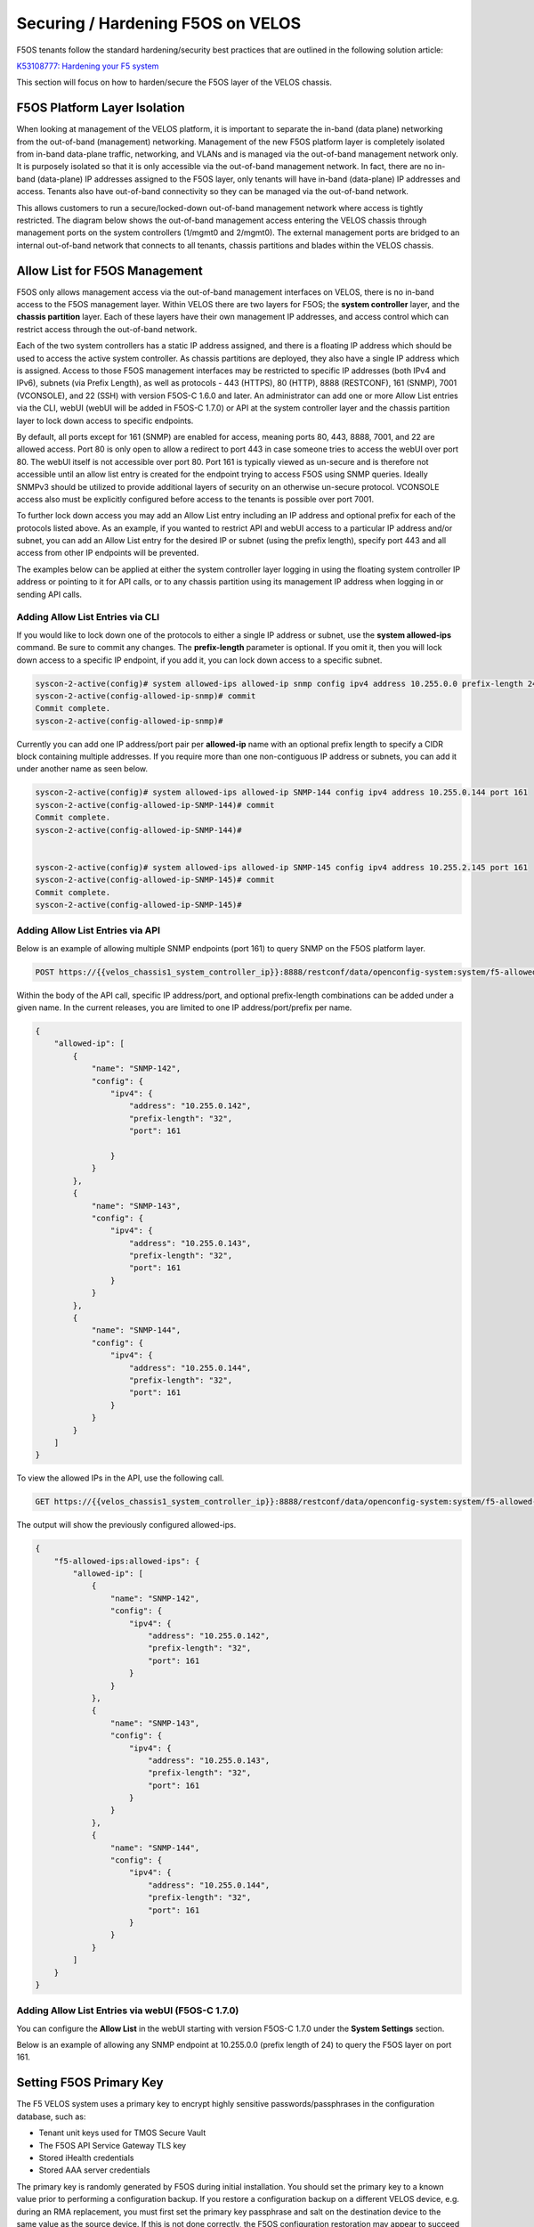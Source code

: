 ====================================
Securing / Hardening F5OS on VELOS
====================================

F5OS tenants follow the standard hardening/security best practices that are outlined in the following solution article:

`K53108777: Hardening your F5 system <https://support.f5.com/csp/article/K53108777>`_

This section will focus on how to harden/secure the F5OS layer of the VELOS chassis. 

F5OS Platform Layer Isolation
=============================

When looking at management of the VELOS platform, it is important to separate the in-band (data plane) networking from the out-of-band (management) networking. Management of the new F5OS platform layer is completely isolated from in-band data-plane traffic, networking, and VLANs and is managed via the out-of-band management network only. It is purposely isolated so that it is only accessible via the out-of-band management network. In fact, there are no in-band (data-plane) IP addresses assigned to the F5OS layer, only tenants will have in-band (data-plane) IP addresses and access. Tenants also have out-of-band connectivity so they can be managed via the out-of-band network.

This allows customers to run a secure/locked-down out-of-band management network where access is tightly restricted. The diagram below shows the out-of-band management access entering the VELOS chassis through management ports on the system controllers (1/mgmt0 and 2/mgmt0). The external management ports are bridged to an internal out-of-band network that connects to all tenants, chassis partitions and blades within the VELOS chassis. 

.. image:: images/velos_security/image1.png
  :align: center

Allow List for F5OS Management
===============================

F5OS only allows management access via the out-of-band management interfaces on VELOS, there is no in-band access to the F5OS management layer. Within VELOS there are two layers for F5OS; the **system controller** layer, and the **chassis partition** layer. Each of these layers have their own management IP addresses, and access control which can restrict access through the out-of-band network. 

Each of the two system controllers has a static IP address assigned, and there is a floating IP address which should be used to access the active system controller. As chassis partitions are deployed, they also have a single IP address which is assigned. Access to those F5OS management interfaces may be restricted to specific IP addresses (both IPv4 and IPv6), subnets (via Prefix Length), as well as protocols - 443 (HTTPS), 80 (HTTP), 8888 (RESTCONF), 161 (SNMP), 7001 (VCONSOLE), and 22 (SSH) with version F5OS-C 1.6.0 and later. An administrator can add one or more Allow List entries via the CLI, webUI (webUI will be added in F5OS-C 1.7.0) or API at the system controller layer and the chassis partition layer to lock down access to specific endpoints.

By default, all ports except for 161 (SNMP) are enabled for access, meaning ports 80, 443, 8888, 7001, and 22 are allowed access. Port 80 is only open to allow a redirect to port 443 in case someone tries to access the webUI over port 80. The webUI itself is not accessible over port 80. Port 161 is typically viewed as un-secure and is therefore not accessible until an allow list entry is created for the endpoint trying to access F5OS using SNMP queries. Ideally SNMPv3 should be utilized to provide additional layers of security on an otherwise un-secure protocol. VCONSOLE access also must be explicitly configured before access to the tenants is possible over port 7001. 

To further lock down access you may add an Allow List entry including an IP address and optional prefix for each of the protocols listed above. As an example, if you wanted to restrict API and webUI access to a particular IP address and/or subnet, you can add an Allow List entry for the desired IP or subnet (using the prefix length), specify port 443 and all access from other IP endpoints will be prevented.

The examples below can be applied at either the system controller layer logging in using the floating system controller IP address or pointing to it for API calls, or to any chassis partition using its management IP address when logging in or sending API calls. 

Adding Allow List Entries via CLI
-----------------------------------

If you would like to lock down one of the protocols to either a single IP address or subnet, use the **system allowed-ips** command. Be sure to commit any changes. The **prefix-length** parameter is optional. If you omit it, then you will lock down access to a specific IP endpoint, if you add it, you can lock down access to a specific subnet.

.. code-block:: bash

    syscon-2-active(config)# system allowed-ips allowed-ip snmp config ipv4 address 10.255.0.0 prefix-length 24 port 161 
    syscon-2-active(config-allowed-ip-snmp)# commit
    Commit complete.
    syscon-2-active(config-allowed-ip-snmp)#

Currently you can add one IP address/port pair per **allowed-ip** name with an optional prefix length to specify a CIDR block containing multiple addresses. If you require more than one non-contiguous IP address or subnets, you can add it under another name as seen below. 

.. code-block:: bash

    syscon-2-active(config)# system allowed-ips allowed-ip SNMP-144 config ipv4 address 10.255.0.144 port 161 
    syscon-2-active(config-allowed-ip-SNMP-144)# commit
    Commit complete.
    syscon-2-active(config-allowed-ip-SNMP-144)#


    syscon-2-active(config)# system allowed-ips allowed-ip SNMP-145 config ipv4 address 10.255.2.145 port 161
    syscon-2-active(config-allowed-ip-SNMP-145)# commit
    Commit complete.
    syscon-2-active(config-allowed-ip-SNMP-145)#


Adding Allow List Entries via API
-----------------------------------

Below is an example of allowing multiple SNMP endpoints (port 161) to query SNMP on the F5OS platform layer.

.. code-block:: bash

    POST https://{{velos_chassis1_system_controller_ip}}:8888/restconf/data/openconfig-system:system/f5-allowed-ips:allowed-ips

Within the body of the API call, specific IP address/port, and optional prefix-length combinations can be added under a given name. In the current releases, you are limited to one IP address/port/prefix per name. 

.. code-block:: json

    {
        "allowed-ip": [
            {
                "name": "SNMP-142",
                "config": {
                    "ipv4": {
                        "address": "10.255.0.142",
                        "prefix-length": "32",
                        "port": 161
                        
                    }
                }
            },
            {
                "name": "SNMP-143",
                "config": {
                    "ipv4": {
                        "address": "10.255.0.143",
                        "prefix-length": "32",
                        "port": 161
                    }
                }
            },
            {
                "name": "SNMP-144",
                "config": {
                    "ipv4": {
                        "address": "10.255.0.144",
                        "prefix-length": "32",
                        "port": 161
                    }
                }
            }
        ]
    }



To view the allowed IPs in the API, use the following call.

.. code-block:: bash

    GET https://{{velos_chassis1_system_controller_ip}}:8888/restconf/data/openconfig-system:system/f5-allowed-ips:allowed-ips

The output will show the previously configured allowed-ips.


.. code-block:: json

    {
        "f5-allowed-ips:allowed-ips": {
            "allowed-ip": [
                {
                    "name": "SNMP-142",
                    "config": {
                        "ipv4": {
                            "address": "10.255.0.142",
                            "prefix-length": "32",
                            "port": 161
                        }
                    }
                },
                {
                    "name": "SNMP-143",
                    "config": {
                        "ipv4": {
                            "address": "10.255.0.143",
                            "prefix-length": "32",
                            "port": 161
                        }
                    }
                },
                {
                    "name": "SNMP-144",
                    "config": {
                        "ipv4": {
                            "address": "10.255.0.144",
                            "prefix-length": "32",
                            "port": 161
                        }
                    }
                }
            ]
        }
    }

Adding Allow List Entries via webUI (F5OS-C 1.7.0)
---------------------------------------------------

You can configure the **Allow List** in the webUI starting with version F5OS-C 1.7.0 under the **System Settings** section. 

.. image:: images/velos_security/image2.png
  :align: center
  :scale: 70%

Below is an example of allowing any SNMP endpoint at 10.255.0.0 (prefix length of 24) to query the F5OS layer on port 161.

.. image:: images/velos_security/image3.png
  :align: center
  :scale: 70%

Setting F5OS Primary Key
======================== 

The F5 VELOS system uses a primary key to encrypt highly sensitive passwords/passphrases in the configuration database, such as:

- Tenant unit keys used for TMOS Secure Vault
- The F5OS API Service Gateway TLS key
- Stored iHealth credentials
- Stored AAA server credentials

The primary key is randomly generated by F5OS during initial installation. You should set the primary key to a known value prior to performing a configuration backup. If you restore a configuration backup on a different VELOS device, e.g. during an RMA replacement, you must first set the primary key passphrase and salt on the destination device to the same value as the source device. If this is not done correctly, the F5OS configuration restoration may appear to succeed but produce failures later when the system attempts to decrypt and use the secured parameters.

You should periodically change the primary key for additional security. If doing so, please note that a configuration backup is tied to the primary key at the time it was generated. If you change the primary key, you cannot restore older configuration backups without first setting the primary key to the previous value, if it is known. More details are provided in the solution article below.


`K50135154: Backup and restore the F5OS-C configuration on a VELOS system <https://my.f5.com/manage/s/article/K50135154>`_

To set the primary-key issue the following command in config mode.

.. code-block:: bash

    syscon-1-active(config)# system aaa primary-key set passphrase               
    Value for 'passphrase' (<string, min: 6 chars, max: 255 chars>): **************
    Value for 'confirm-passphrase' (<string, min: 6 chars, max: 255 chars>): **************
    Value for 'salt' (<string, min: 6 chars, max: 255 chars>): **************
    Value for 'confirm-salt' (<string, min: 6 chars, max: 255 chars>): **************
    response Info: Key migration is initiated. Use 'show system aaa primary-key state status' to get status

    syscon-1-active(config)#

You can view the status of the primary-key being set with the **show system aaa primary-key state status** CLI command.

.. code-block:: bash

    syscon-1-active# show system aaa primary-key state status
    system aaa primary-key state status "IN_PROGRESS        Initiated: Tue Apr  9 19:46:14 2024"
    syscon-1-active# show system aaa primary-key state status
    system aaa primary-key state status "COMPLETE        Initiated: Tue Apr  9 19:46:14 2024"
    syscon-1-active# 

Note that the hash key can be used to check and compare the status of the primary-key on both the source and the replacement devices if restoring to a different device. To view the current primary-key hash, issue the following CLI command.

.. code-block:: bash

    syscon-2-active# show system aaa primary-key 
    system aaa primary-key state hash sj2GslitH9XY14h/cpY0TJhMWkU+CpvAU9vxxiL4aZcfE6qnSUDU3PWx+lCZO5KrqVzlWu/3mRugCNniNyQhSA==
    system aaa primary-key state status NONE
    syscon-2-active#


Certificates for Device Management
==================================

F5OS supports TLS device certificates and keys to secure connections to the management interface. You can either create a self-signed certificate or load your own certificates and keys into the system. In F5OS-C 1.6.0 an admin can now optionally enter a passphrase with the encrypted private key. More details can be found in the link below.

`VELOS Certificate Management Overview <https://techdocs.f5.com/en-us/velos-1-5-0/velos-systems-administration-configuration/title-system-settings.html#cert-mgmt-overview>`_


Managing Device Certificates, Keys, CSRs, and CAs via CLI
--------------------------------------------------------

By default, F5OS uses a self-signed certificate and key for device management. If you would like to create your own private key and self-signed certificate, use the following CLI command:

.. code-block:: bash

    syscon-2-active(config)# system aaa tls create-self-signed-cert name jim email jim@f5.com city Boston region MA country US organization F5 unit Sales version 1 days-valid 365 key-type encrypted-ecdsa curve-name secp384r1 store-tls true key-passphrase 
    Value for 'key-passphrase' (<string, min: 6 chars, max: 255 chars>): **************
    Value for 'confirm-key-passphrase' (<string, min: 6 chars, max: 255 chars>): **************
    syscon-2-active(config)#


The **store-tls** option when set to **true**, stores the private key and self-signed certificate in the system instead of returning the values only in the CLI output. If you would prefer to have the keys returned in the CLI output and not stored in the system, then set **store-tls false** as seen below.

.. code-block:: bash

    syscon-2-active(config)# system aaa tls create-self-signed-cert name jim email jim@f5.com city Boston region MA country US organization F5 unit Sales version 1 days-valid 365 key-type encrypted-ecdsa curve-name secp384r1 store-tls false key-passphrase
    Value for 'key-passphrase' (<string, min: 6 chars, max: 255 chars>): **************
    Value for 'confirm-key-passphrase' (<string, min: 6 chars, max: 255 chars>): **************
    key-response 
    -----BEGIN EC PRIVATE KEY-----
    Proc-Type: 4,ENCRYPTED
    DEK-Info: AES-256-CBC,6EE0AFCBE422562DD8653DA0EA60B3AA

    TignlV9B8xZj1Pr9/NZrlwZkjhfa1Md1pksZZ5pCxUXkQBJjj/XN9bve6E9ZwZlw
    /mh7Anv46XZikh6PHKIbdtQNTiTfVljpXSD2xn1nAlPjUlE8xg5H1FXEs4KTDjvN
    NSDd3lupIH7xq37/3iMyKx2hWyZbMCaSPVMPyt4wBMZ2TucaOx0HEK1YOpjWyPV9
    DPF2J5q3srSDd7RAti6hQ3R214y65TT4uPPxcZviz+s=
    -----END EC PRIVATE KEY-----

    cert-response 
    -----BEGIN CERTIFICATE-----
    MIICDzCCAZUCCQDsONxeyLMipDAKBggqhkjOPQQDAjBxMQwwCgYDVQQDDANqaW0x
    CzAJBgNVBAYTAlVTMQswCQYDVQQIDAJNQTEPMA0GA1UEBwwGQm9zdG9uMQswCQYD
    VQQKDAJGNTEOMAwGA1UECwwFU2FsZXMxGTAXBgkqhkiG9w0BCQEWCmppbUBmNS5j
    b20wHhcNMjMwNTA0MTY1NjUwWhcNMjQwNTAzMTY1NjUwWjBxMQwwCgYDVQQDDANq
    aW0xCzAJBgNVBAYTAlVTMQswCQYDVQQIDAJNQTEPMA0GA1UEBwwGQm9zdG9uMQsw
    CQYDVQQKDAJGNTEOMAwGA1UECwwFU2FsZXMxGTAXBgkqhkiG9w0BCQEWCmppbUBm
    NS5jb20wdjAQBgcqhkjOPQIBBgUrgQQAIgNiAAQa1U/Nlxqj2+8WeXFH9sFtzKx9
    i63GXFVPMAJ6B8YvPMPRJWBhMfKFf93LdB6en5t3AGkApRkzCxmNMunknmrLOJqL
    apjsUQFznt2ksk0EO3c8+lxe80/dfiJs7e6jWygwCgYIKoZIzj0EAwIDaAAwZQIx
    AK91V3pXXWc0grzWu8V9c1Ls8pUESMk/02cHbQ4KpHy9dIM7Urqv4eOz2/7KPHYL
    PgIwMeuPVPB3kmata305fN7XGI+vu9bbKU2SUBXV55YRF5qGmyURLZJr8/tMkRlB
    Z5lL
    -----END CERTIFICATE-----
    syscon-2-active(config)# 


The management interface will now use the self-signed certificate you just created. You can verify by connecting to the F5OS management interface via a browser and then examining the certificate.

.. image:: images/velos_security/imagecert.png
  :align: center
  :scale: 70%


To create a Certificate Signing Request (CSR) via the CLI use the **system aaa tls create-csr** command.

.. code-block:: bash

    syscon-2-active(config)# system aaa tls create-csr name r10900-1.f5demo.net email jim@f5.com city Boston country US organization F5 region MA unit Sales version 1 
    response 
    -----BEGIN CERTIFICATE REQUEST-----
    MIIBejCCAQECAQEwgYExHDAaBgNVBAMME3IxMDkwMC0xLmY1ZGVtby5uZXQxCzAJ
    BgNVBAYTAlVTMQswCQYDVQQIDAJNQTEPMA0GA1UEBwwGQm9zdG9uMQswCQYDVQQK
    DAJGNTEOMAwGA1UECwwFU2FsZXMxGTAXBgkqhkiG9w0BCQEWCmppbUBmNS5jb20w
    djAQBgcqhkjOPQIBBgUrgQQAIgNiAARZs7Vj5RCTJQUbVe96+OwqaBmKqT7TL9Rs
    N2sFWtO8c/ze2fpYxV7yHSFSPQhw40fjmbxHb8O0BHtYIWP0czPTgnHA6l6CD4Q2
    qz0vvp8Q/wWtMrEo/lKbLBDKKe4FgvOgADAKBggqhkjOPQQDAgNnADBkAjAC3x6k
    Rg3ncd7B2U/7Fcclilv/xgUqVS9eXdkTZSqXiCIz4Ff7pOWwpkqHRBx5iLICMF0C
    tpSmmQVOSRYU98q8JJ0HClZ+8eTan2fotaKvYyzYMrge5cl0w6J7dnFZwLdmYA==
    -----END CERTIFICATE REQUEST-----
    syscon-2-active(config)# 


To create a CA bundle via the CLI use the **system aaa tls ca-bundle** command.

.. code-block:: bash

    syscon-2-active(config)# system aaa tls ca-bundles ca-bundle ?
    Possible completions:
    <Reference to configured name of the CA Bundle.>
    syscon-2-active(config)#  


To create a Client Revocation List (CRL) via the CLI issue the following command.

.. code-block:: bash

    syscon-2-active(config)# system aaa tls crls crl ?
    Possible completions:
    <Reference to configured name of the CRL.>
    syscon-2-active(config)# system aaa tls crls crl

You can display the current certificate, keys, and passphrases using the CLI command **show system aaa tls**.

.. code-block:: bash

    syscon-2-active# show system aaa tls
    system aaa tls state certificate Certificate:
                                        Data:
                                            Version: 1 (0x0)
                                            Serial Number:
                                                b9:0d:2d:10:75:4a:53:2f
                                        Signature Algorithm: ecdsa-with-SHA256
                                            Issuer: CN=jim, C=US, ST=MA, L=Boston, O=F5, OU=Sales/emailAddress=jim@f5.com
                                            Validity
                                                Not Before: May  4 16:55:58 2023 GMT
                                                Not After : May  3 16:55:58 2024 GMT
                                            Subject: CN=jim, C=US, ST=MA, L=Boston, O=F5, OU=Sales/emailAddress=jim@f5.com
                                            Subject Public Key Info:
                                                Public Key Algorithm: id-ecPublicKey
                                                    Public-Key: (384 bit)
                                                    pub: 
                                                        04:59:b3:b5:63:e5:10:93:25:05:1b:55:ef:7a:f8:
                                                        ec:2a:68:19:8a:a9:3e:d3:2f:d4:6c:37:6b:05:5a:
                                                        d3:bc:73:fc:de:d9:fa:58:c5:5e:f2:1d:21:52:3d:
                                                        08:70:e3:47:e3:99:bc:47:6f:c3:b4:04:7b:58:21:
                                                        63:f4:73:33:d3:82:71:c0:ea:5e:82:0f:84:36:ab:
                                                        3d:2f:be:9f:10:ff:05:ad:32:b1:28:fe:52:9b:2c:
                                                        10:ca:29:ee:05:82:f3
                                                    ASN1 OID: secp384r1
                                                    NIST CURVE: P-384
                                        Signature Algorithm: ecdsa-with-SHA256
                                            30:64:02:30:58:3a:be:8d:9e:e0:53:89:12:f2:10:b6:0b:f2:
                                            77:15:cb:eb:7d:55:31:01:70:4e:83:fc:89:f5:f5:e4:1a:4e:
                                            43:81:20:07:4a:0d:e3:72:3a:3e:7c:cb:54:67:b0:1a:02:30:
                                            1c:fe:7c:f1:a5:00:93:77:f2:02:af:82:fc:22:67:ea:35:e7:
                                            0e:9c:b8:90:13:f5:f8:98:f6:07:fe:f9:4b:66:99:32:e9:eb:
                                            92:3d:d2:a2:26:67:c9:01:f9:43:20:a6
                                    
    system aaa tls state verify-client false
    system aaa tls state verify-client-depth 1
    syscon-2-active# 



Managing Device Certificates, Keys, CSRs, and CAs via webUI
-----------------------------------------------------------

In the F5OS webUI you can manage device certificates for the management interface via the **Authentication & Access -> TLS Configuration** page. There are options to view the TLS certificates, keys, and details. You may also create self-signed certificates, create certificate signing requests (CSRs), and CA bundles.

.. image:: images/velos_security/imagecert2.png
  :align: center
  :scale: 70%

The screen below shows the options when creating a self-signed certificate. 

.. image:: images/velos_security/imagecert3.png
  :align: center
  :scale: 70%

If you choose the **Store TLS** option of **False** then the certificate details will be displayed, and you will be given the option to copy them to the clipboard. If you want to store them on the system, then set the **Store TLS** option to **True**.

.. image:: images/velos_security/imagecert4.png
  :align: center
  :scale: 70%

You can then use the **Show** options to display the current certificate, key, and details. Paste the text into the respective text boxes to add a certificate. TLS Key Passphrase is only required if TLS Key is in encrypted format. 

.. image:: images/velos_security/imagecert5.png
  :align: center
  :scale: 70%

.. image:: images/velos_security/imagecert6.png
  :align: center
  :scale: 70%

You can also create a Certificate Signing Request (CSR) for the self-signed certificate for use when submitting the certificate to the Certificate Authority (CA).

.. image:: images/velos_security/imagecsr1.png
  :align: center
  :scale: 70%

After clicking **Save** the CSR will appear, and you will be able to **Copy to Clipboard** so you can submit the signing request.

.. image:: images/velos_security/imagecsr2.png
  :align: center
  :scale: 70%

When you install an SSL certificate on the system, you also install a certificate authority (CA) bundle, which is a file that contains root and intermediate certificates. The combination of these two files completes the SSL chain of trust.

.. image:: images/velos_security/imageca1.png
  :align: center
  :scale: 70%

Managing Device Certificates, Keys, CSRs, and CAs via API
-------------------------------------

You can view the current certificates, keys and passphrases via the API using the following API call.

.. code-block:: bash

    GET https://{{velos_chassis1_system_controller_ip}}:8888/restconf/data/openconfig-system:system/aaa/f5-openconfig-aaa-tls:tls

In the response you will notice the certificate, key, and optional passphrase as well as the state.

.. code-block:: json

    {
        "f5-openconfig-aaa-tls:tls": {
            "config": {
                "certificate": "-----BEGIN CERTIFICATE-----\nMIICEjCCAZcCCQDJefCyPp7SoTAKBggqhkjOPQQDAjByMQ0wCwYDVQQDDARqaW0y\nMQswCQYDVQQGEwJVUzELMAkGA1UECAwCTUExDzANBgNVBAcMBkJvc3RvbjELMAkG\nA1UECgwCRjUxDjAMBgNVBAsMBVNhbGVzMRkwFwYJKoZIhvcNAQkBFgpqaW1AZjUu\nY29tMB4XDTIzMDIyNDIxMzUzMVoXDTI0MDIyNDIxMzUzMVowcjENMAsGA1UEAwwE\namltMjELMAkGA1UEBhMCVVMxCzAJBgNVBAgMAk1BMQ8wDQYDVQQHDAZCb3N0b24x\nCzAJBgNVBAoMAkY1MQ4wDAYDVQQLDAVTYWxlczEZMBcGCSqGSIb3DQEJARYKamlt\nQGY1LmNvbTB2MBAGByqGSM49AgEGBSuBBAAiA2IABD/xTNm0QYwn6+2aQRSyCK/a\nEvyvzWwrAHdyXCqdcqXTy8UI2vjDLtMHbxvgSzMBANMGEiKke4LkvYal62M2wXLC\nQOpm6gkC+bGeuphB7nP1sNSk7oAmwBqiEsbSxz0ThTAKBggqhkjOPQQDAgNpADBm\nAjEArYMcvgZJtxY2V6og9XO2WSpIAc0YP4plh0wCFxQyRwLbxscoSKxsmvziiEBx\nHDFFAjEAswbc62BC39emsiGqrRXpcB921h0tJVrQD1OrHBo8zuOabcTgHzhY0LPc\nlGoCR6jQ\n-----END CERTIFICATE-----",
                "key": "$8$LzRR+5tiwtRDLQI2NFQwJ3aVjXDZw8MAmMEvqO/uM9wPHjzq5AEKf8yWMQWIsmspS8GuYWhi\n4UwWBjRnhmuViENZLm5RXjA02Lr42vzHv05skcnnFfCiRL+L8goee8wI+tbI06x4iDnsYhD2\nAAUW1mV8Kb6zAIJ1/AeobAhgY/MvJdVrRpYAY6CWpRQQiCHJbnIsvw82HXqT8fEcKfNeAvLC\nPeLPXJltU89jGlylj899cWUN+CyxTDxko6mvvRaB2MeJSZ5jwnR8bhIubr/hlG1FPlGaOIbm\nP5BYZmhVmFliwQUzlVp+36AxtGG52amLZmudmW5xskOmnhEze5NcbFp8aIF6yUa7AyKE9Rc9\n0kv4W7gNmm2+0YXaMknj1ahTSYESf5sDxN5R6knz0pFf5fF7caun7gmS5Jfqs4OIwVtDjL7J\n2j4rT7hZuwnzIWbUKGu0N9620mWFpF6S9aI2keLzhwYcad1aPMEF6PabEtQPpZMZ9kJVDROe\n5bvf+8pBvNBCtLRCX7+MpKLeFYTzMQ==",
                "passphrase": "$8$4hyAzRD/Wy3WCyocZXv6K4XeM8qDmgfX0CIHtfJYZDY=",
                "verify-client": false,
                "verify-client-depth": 1
            },
            "state": {
                "certificate": "Certificate:\n    Data:\n        Version: 1 (0x0)\n        Serial Number:\n            c9:79:f0:b2:3e:9e:d2:a1\n    Signature Algorithm: ecdsa-with-SHA256\n        Issuer: CN=jim2, C=US, ST=MA, L=Boston, O=F5, OU=Sales/emailAddress=jim@f5.com\n        Validity\n            Not Before: Feb 24 21:35:31 2023 GMT\n            Not After : Feb 24 21:35:31 2024 GMT\n        Subject: CN=jim2, C=US, ST=MA, L=Boston, O=F5, OU=Sales/emailAddress=jim@f5.com\n        Subject Public Key Info:\n            Public Key Algorithm: id-ecPublicKey\n                Public-Key: (384 bit)\n                pub: \n                    04:3f:f1:4c:d9:b4:41:8c:27:eb:ed:9a:41:14:b2:\n                    08:af:da:12:fc:af:cd:6c:2b:00:77:72:5c:2a:9d:\n                    72:a5:d3:cb:c5:08:da:f8:c3:2e:d3:07:6f:1b:e0:\n                    4b:33:01:00:d3:06:12:22:a4:7b:82:e4:bd:86:a5:\n                    eb:63:36:c1:72:c2:40:ea:66:ea:09:02:f9:b1:9e:\n                    ba:98:41:ee:73:f5:b0:d4:a4:ee:80:26:c0:1a:a2:\n                    12:c6:d2:c7:3d:13:85\n                ASN1 OID: secp384r1\n                NIST CURVE: P-384\n    Signature Algorithm: ecdsa-with-SHA256\n         30:66:02:31:00:ad:83:1c:be:06:49:b7:16:36:57:aa:20:f5:\n         73:b6:59:2a:48:01:cd:18:3f:8a:65:87:4c:02:17:14:32:47:\n         02:db:c6:c7:28:48:ac:6c:9a:fc:e2:88:40:71:1c:31:45:02:\n         31:00:b3:06:dc:eb:60:42:df:d7:a6:b2:21:aa:ad:15:e9:70:\n         1f:76:d6:1d:2d:25:5a:d0:0f:53:ab:1c:1a:3c:ce:e3:9a:6d:\n         c4:e0:1f:38:58:d0:b3:dc:94:6a:02:47:a8:d0\n",
                "verify-client": false,
                "verify-client-depth": 1
            }
        }
    }

If you would like to upload a certificate, key, and passphrase you can issue the following API PUT command.

.. code-block:: bash

    PUT https://{{velos_chassis1_system_controller_ip}}:8888/restconf/data/openconfig-system:system/aaa/f5-openconfig-aaa-tls:tls

In the body of the API call enter the following JSON syntax.

.. code-block:: json

    {
        "f5-openconfig-aaa-tls:tls": {
            "config": {
                "certificate": "-----BEGIN CERTIFICATE-----\nMIICEjCCAZcCCQDJefCyPp7SoTAKBggqhkjOPQQDAjByMQ0wCwYDVQQDDARqaW0y\nMQswCQYDVQQGEwJVUzELMAkGA1UECAwCTUExDzANBgNVBAcMBkJvc3RvbjELMAkG\nA1UECgwCRjUxDjAMBgNVBAsMBVNhbGVzMRkwFwYJKoZIhvcNAQkBFgpqaW1AZjUu\nY29tMB4XDTIzMDIyNDIxMzUzMVoXDTI0MDIyNDIxMzUzMVowcjENMAsGA1UEAwwE\namltMjELMAkGA1UEBhMCVVMxCzAJBgNVBAgMAk1BMQ8wDQYDVQQHDAZCb3N0b24x\nCzAJBgNVBAoMAkY1MQ4wDAYDVQQLDAVTYWxlczEZMBcGCSqGSIb3DQEJARYKamlt\nQGY1LmNvbTB2MBAGByqGSM49AgEGBSuBBAAiA2IABD/xTNm0QYwn6+2aQRSyCK/a\nEvyvzWwrAHdyXCqdcqXTy8UI2vjDLtMHbxvgSzMBANMGEiKke4LkvYal62M2wXLC\nQOpm6gkC+bGeuphB7nP1sNSk7oAmwBqiEsbSxz0ThTAKBggqhkjOPQQDAgNpADBm\nAjEArYMcvgZJtxY2V6og9XO2WSpIAc0YP4plh0wCFxQyRwLbxscoSKxsmvziiEBx\nHDFFAjEAswbc62BC39emsiGqrRXpcB921h0tJVrQD1OrHBo8zuOabcTgHzhY0LPc\nlGoCR6jQ\n-----END CERTIFICATE-----",
                "key": "$8$LzRR+5tiwtRDLQI2NFQwJ3aVjXDZw8MAmMEvqO/uM9wPHjzq5AEKf8yWMQWIsmspS8GuYWhi\n4UwWBjRnhmuViENZLm5RXjA02Lr42vzHv05skcnnFfCiRL+L8goee8wI+tbI06x4iDnsYhD2\nAAUW1mV8Kb6zAIJ1/AeobAhgY/MvJdVrRpYAY6CWpRQQiCHJbnIsvw82HXqT8fEcKfNeAvLC\nPeLPXJltU89jGlylj899cWUN+CyxTDxko6mvvRaB2MeJSZ5jwnR8bhIubr/hlG1FPlGaOIbm\nP5BYZmhVmFliwQUzlVp+36AxtGG52amLZmudmW5xskOmnhEze5NcbFp8aIF6yUa7AyKE9Rc9\n0kv4W7gNmm2+0YXaMknj1ahTSYESf5sDxN5R6knz0pFf5fF7caun7gmS5Jfqs4OIwVtDjL7J\n2j4rT7hZuwnzIWbUKGu0N9620mWFpF6S9aI2keLzhwYcad1aPMEF6PabEtQPpZMZ9kJVDROe\n5bvf+8pBvNBCtLRCX7+MpKLeFYTzMQ==",
                "passphrase": "$8$4hyAzRD/Wy3WCyocZXv6K4XeM8qDmgfX0CIHtfJYZDY=",
                "verify-client": false,
                "verify-client-depth": 1
            }
        }
    }


Encrypt Management TLS Private Key
=======================

Previously, F5OS allowed an admin to import a TLS certificate and key in clear text. In F5OS-C 1.6.0 an admin can now optionally enter a passphrase with the encrypted private key. This is like the BIG-IP functionality defined in the link below.

`K14912: Adding and removing encryption from private SSL keys (11.x - 16.x) <https://my.f5.com/manage/s/article/K14912>`_


Appliance Mode for F5OS
=======================

If you would like to prevent root / bash level access to the F5OS layer, you can enable **Appliance Mode**, which operates in a similar manner as TMOS appliance mode. Both the F5OS-C system controller and chassis partition layers have a setting where appliance mode can be enabled. Enabling Appliance mode will disable the root account, and access to the underlying bash shell is disabled. The admin account to the F5OS CLI is still enabled. This is viewed as a more secure setting as many vulnerabilities can be avoided by not allowing access to the bash shell. In some heavily audited environments, this setting may be mandatory, but it may prevent lower-level debugging from occurring directly in the bash shell. It can be disabled on a temporary basis to do advanced troubleshooting, and then re-enabled when finished.

Enabling Appliance Mode via the CLI
-----------------------------------

Appliance mode can be enabled or disabled via the CLI using the command **system appliance-mode config** and entering either **enabled** or **disabled**. The command **show system appliance-mode** will display the current status. Be sure to commit any changes. 

.. code-block:: bash

    syscon-2-active(config)# system appliance-mode config enabled 
    syscon-2-active(config)# commit
    Commit complete.
    syscon-2-active(config)# 

To display the current status.

.. code-block:: bash

    syscon-2-active# show system appliance-mode 
    system appliance-mode state enabled
    syscon-2-active#

If you then try to login as root, you will get a permission denied error. You can still login as admin to gain access to the F5OS CLI.

To disable appliance mode.

.. code-block:: bash

    syscon-2-active(config)# system appliance-mode config disabled 
    syscon-2-active(config)# commit
    Commit complete.
    syscon-2-active(config)#

Enabling Appliance Mode via the webUI
------------------------------------- 

Appliance mode can be enabled or disabled via the webUI under the **System Settings -> General** page in both the system controller webUI and the chassis partition webUI.

.. image:: images/velos_security/image4.png
  :align: center
  :scale: 70%


Enabling Appliance Mode via the API
-----------------------------------

Appliance mode can be enabled or disabled via the API. To view the current status of appliance mode, use the following API call.

.. code-block:: bash

    GET https://{{velos_chassis1_system_controller_ip}}:8888/restconf/data/openconfig-system:system/f5-security-appliance-mode:appliance-mode


You will see output like the response below showing the config and state of appliance mode for F5OS.

.. code-block:: json

    {
        "f5-security-appliance-mode:appliance-mode": {
            "config": {
                "enabled": false
            },
            "state": {
                "enabled": false
            }
        }
    }

To change the mode from disabled to enabled, use the following API call.

.. code-block:: bash

    PATCH https://{{velos_chassis1_system_controller_ip}}:8888/restconf/data/openconfig-system:system/f5-security-appliance-mode:appliance-mode/f5-security-appliance-mode:config

In the body of the API call add the following:

.. code-block:: json

    {
        "f5-security-appliance-mode:config": {
            "f5-security-appliance-mode:enabled": "true"
        }
    }

Session Timeouts and Token Lifetime
===================================

Idle timeouts were configurable in previous releases, but the configuration only applied to the current session and was not persistent. F5OS-A 1.3.0 added the ability to configure persistent idle timeouts for F5OS for both the CLI and webUI. The F5OS CLI timeout is configured under system settings and is controlled via the **idle-timeout** option. This will logout idle sessions to the F5OS CLI whether they are logged in from the console or over SSH.

In F5OS-A 1.4.0, a new **sshd-idle-timeout** option has been added that will control idle-timeouts for both root sessions to the bash shell over SSH, as well as F5OS CLI sessions over SSH. When the idle-timeout and sshd-idle-timeout are both configured, the shorter interval should take precedence. As an example, if the idle-timeout is configured for three minutes, but the sshd-idle-timeout is set to 2 minutes, then an idle connection that is connected over SSH will disconnect in two minutes, which is the shorter of the two configured options. An idle connection to the F5OS CLI over the console will disconnect in three minutes, because the sshd-idle-timeout doesn't apply to console sessions. 

There is one case that is not covered by either of the above idle-timeout settings. When connecting over the console to the bash shell as root, neither of these settings will disconnect an idle session. Only console connections to the F5OS CLI are covered via the idle-timeout setting. An enhancement has been filed, and in the future this case will be addressed. If this is a concern, then appliance mode could be enabled preventing root/bash access to the system.

For the webUI, a token-based timeout is now configurable under the **system aaa** settings. The default RESTCONF token lifetime is 15 minutes and can be configured for a maximum of 1440 minutes. RESTCONF token will be automatically renewed when the token’s lifetime is less than one-third of its original token lifetime. For example, if we set the token lifetime to two minutes, it will be renewed and a new token will be generated, when the token’s lifetime is less than one-third of its original lifetime, that is, anytime between 80 to 120 seconds. However, if a new RESTCONF request is not received within the buffer time (80 to 120 seconds), the token will expire and you will be logged out of the session. The RESTCONF token will be renewed up to five times, after that the token will not be renewed and you will need to log back in to the system.

Configuring SSH and CLI Timeouts via CLI
-----------------------------------------

To configure the F5OS CLI timeout via the CLI, use the command **system settings config idle-timeout <value-in-seconds>**. Be sure to issue a commit to save the changes. In the case below, a CLI session to the F5OS CLI should disconnect after 300 seconds of inactivity. This will apply to connections to the F5OS CLI over both console and SSH.

.. code-block:: bash

    syscon-2-active(config)# system settings config idle-timeout 300
    syscon-2-active(config)# commit
    Commit complete.
    syscon-2-active(config)#     

To configure the SSH timeout via the CLI, use the command **system settings config sshd-idle-timeout <value-in-seconds>**. This idle-timeout will apply to both bash sessions over SSH, as well as F5OS CLI sessions over SSH. Be sure to issue a commit to save the changes. In the case below, the CLI session should disconnect after 300 seconds of inactivity.


.. code-block:: bash

    syscon-2-active(config)# system settings config sshd-idle-timeout 300
    syscon-2-active(config)# commit
    Commit complete.
    syscon-2-active(config)#    
 
Both timeout settings can be viewed using the **show system settings** command.

.. code-block:: bash

    syscon-2-active# show system settings 
    system settings state idle-timeout 300
    system settings state sshd-idle-timeout 300
    system settings gui advisory state disabled
    system settings gui advisory state text ""
    syscon-2-active#


 
Configuring SSH and CLI Timeouts via API
----------------------------------------

To configure the CLI or SSH timeouts via the API, use the PATCH API call below. In the case below, the CLI session should disconnect after 300 seconds of inactivity.

.. code-block:: bash

    PATCH https://{{velos_chassis1_system_controller_ip}}:8888/restconf/data/openconfig-system:system/f5-system-settings:settings

Below is the payload in the API call above to set the idle-timeout.

.. code-block:: json

    {
        "f5-system-settings:settings": {
            "f5-system-settings:config": {
                "f5-system-settings:idle-timeout": 300
            }
        }
    }

To view the current idle-timeout settings, issue the following GET API call.

.. code-block:: bash

    GET https://{{velos_chassis1_system_controller_ip}}:8888/restconf/data/openconfig-system:system/f5-system-settings:settings/config


You'll see output similar to the example below.

.. code-block:: json

    {
        "f5-system-settings:config": {
            "idle-timeout": "40",
            "sshd-idle-timeout": "20"
        }
    }


Configuring SSH and CLI Timeouts via webUI
------------------------------------------

Currently only the HTTPS token lifetime is configurable in the webUI. SSH and CLI timeouts are not currently configurable via the webUI and must be set via CLI or API. To set the **Token Lifetime** go to the **Authentication & Access -> Authentication Settings** page in either the system controller or the chassis partition webUI.

.. image:: images/velos_security/imagetoken1.png
  :align: center
  :scale: 70%

Token Lifetime via CLI
----------------------

As mentioned in the introduction, the webUI and API use token-based authentication and the timeout is based on five token refreshes failing, so the value is essentially five times the configured token lifetime. Use the command **system aaa restconf-token config lifetime <value-in-minutes>** to set the token lifetime. You may configure the restconf-token lifetime via the CLI. The value is in minutes, and the client can refresh the token five times before it expires. As an example, if the restconf-token lifetime is set to 1 minute, an inactive webUI session will have a token expire after one minute, but it can be refreshed a maximum of five times. This will result in a webUI session or API timing out after 5 minutes.

.. code-block:: bash

    syscon-2-active(config)# system aaa restconf-token config lifetime 1
    syscon-2-active(config)# commit
    Commit complete.
    syscon-2-active(config)#

To display the current restconf-token lifetime setting, use the command **show system aaa***.

.. code-block:: bash

    syscon-2-active# show system aaa
    system aaa restconf-token state lifetime 1
    system aaa primary-key state hash sj2GslitH9XYbmW/cpY0TJhMWkU+CpvAU9vqoiL4aZcfE6qnSUDU3PWx+lCZO5KrqVzlWu/3mRugCNniNyQhSA==
    system aaa primary-key state status NONE
    system aaa authentication f5-aaa-token:state basic enabled
    system aaa authentication f5-aaa-clientcert:state cert-auth disabled
    system aaa authentication ocsp state override-responder off
    system aaa authentication ocsp state response-max-age -1
    system aaa authentication ocsp state response-time-skew 300
    system aaa authentication ocsp state nonce-request on
    system aaa authentication ocsp state disabled
            AUTHORIZED  LAST    TALLY  EXPIRY         
    USERNAME  KEYS        CHANGE  COUNT  DATE    ROLE   
    ----------------------------------------------------
    admin     -           19384   0      -1      admin  
    root      -           19384   0      -1      root   

                        REMOTE         
    ROLENAME        GID   GID     USERS  
    -------------------------------------
    admin           9000  -       -      
    operator        9001  -       -      
    partition_1     9101  -       -      
    partition_2     9102  -       -      
    partition_3     9103  -       -      
    partition_4     9104  -       -      
    partition_5     9105  -       -      
    partition_6     9106  -       -      
    partition_7     9107  -       -      
    partition_8     9108  -       -      
    resource-admin  9003  -       -      
    ts_admin        9100  -       -      
    user            9002  -       -      

    system aaa tls state certificate Certificate:
                                        Data:
                                            Version: 1 (0x0)
                                            Serial Number:
                                                b9:0d:2d:10:75:4a:53:2f
                                        Signature Algorithm: ecdsa-with-SHA256
                                            Issuer: CN=jim, C=US, ST=MA, L=Boston, O=F5, OU=Sales/emailAddress=jim@f5.com
                                            Validity
                                                Not Before: May  4 16:55:58 2023 GMT
                                                Not After : May  3 16:55:58 2024 GMT
                                            Subject: CN=jim, C=US, ST=MA, L=Boston, O=F5, OU=Sales/emailAddress=jim@f5.com
                                            Subject Public Key Info:
                                                Public Key Algorithm: id-ecPublicKey
                                                    Public-Key: (384 bit)
                                                    pub: 
                                                        04:59:b3:b5:63:e5:10:93:25:05:1b:55:ef:7a:f8:
                                                        ec:2a:68:19:8a:a9:3e:d3:2f:d4:6c:37:6b:05:5a:
                                                        d3:bc:73:fc:de:d9:fa:58:c5:5e:f2:1d:21:52:3d:
                                                        08:70:e3:47:e3:99:bc:47:6f:c3:b4:04:7b:58:21:
                                                        63:f4:73:33:d3:82:71:c0:ea:5e:82:0f:84:36:ab:
                                                        3d:2f:be:9f:10:ff:05:ad:32:b1:28:fe:52:9b:2c:
                                                        10:ca:29:ee:05:82:f3
                                                    ASN1 OID: secp384r1
                                                    NIST CURVE: P-384
                                        Signature Algorithm: ecdsa-with-SHA256
                                            30:64:02:30:58:3a:be:8d:9e:e0:53:89:12:f2:10:b6:0b:f2:
                                            77:15:cb:eb:7d:55:31:01:70:4e:83:fc:89:f5:f5:e4:1a:4e:
                                            43:81:20:07:4a:0d:e3:72:3a:3e:7c:cb:54:67:b0:1a:02:30:
                                            1c:fe:7c:f1:a5:00:93:77:f2:02:af:82:fc:22:67:ea:35:e7:
                                            0e:9c:b8:90:13:f5:f8:98:f6:07:fe:f9:4b:66:99:32:e9:eb:
                                            92:3d:d2:a2:26:67:c9:01:f9:43:20:a6
                                    
    system aaa tls state verify-client false
    system aaa tls state verify-client-depth 1
    syscon-2-active# 


Token Lifetime via webUI
------------------------

You may configure the restconf-token lifetime via the webUI (new feature added in F5OS-A 1.6.0). The value is in minutes, and the client can refresh the token five times before it expires. As an example, if the token lifetime is set to 1 minute, an inactive webUI session will have a token expire after one minute, but it can be refreshed a maximum of five times. This will result in the webUI session timing out after 5 minutes.

.. image:: images/velos_security/image6.png
  :align: center
  :scale: 70%

Token Lifetime via API
----------------------

You may configure the restconf-token lifetime via the API. The value is in minutes, and the client can refresh the token five times before it expires. As an example, if the token lifetime is set to 1 minute, an inactive webUI session or API session will have a token expire after one minute, but it can be refreshed a maximum of five times. This will result in the webUI session timing out after 5 minutes.

Use the following API PATCH call to set the restconf-token lifetime, or any other password policy parameter.

.. code-block:: bash

    PATCH https://{{velos_chassis1_system_controller_ip}}:8888/restconf/data/openconfig-system:system/aaa

In the body of the API call adjust the restconf-token lifetime setting to the desired timeout in minutes. The example below is 10 minutes, and the session will timeout at five times the value of the lifetime setting due to token refresh.

.. code-block:: json

    {
        "openconfig-system:aaa": {
            "authentication": {
                "config": {
                    "f5-aaa-confd-restconf-token:basic": {
                        "enabled": true
                    }
                }
            },
            "f5-aaa-confd-restconf-token:restconf-token": {
                "config": {
                    "lifetime": 10
                }
            },
            "f5-openconfig-aaa-password-policy:password-policy": {
                "config": {
                    "min-length": 6,
                    "required-numeric": 0,
                    "required-uppercase": 0,
                    "required-lowercase": 0,
                    "required-special": 0,
                    "required-differences": 8,
                    "reject-username": false,
                    "apply-to-root": true,
                    "retries": 3,
                    "max-login-failures": 10,
                    "unlock-time": 60,
                    "root-lockout": true,
                    "root-unlock-time": 60,
                    "max-age": 0
                }
            }
        }
    }


Disabling Basic Authentication
==============================

F5OS utilizes basic authentication (username/password) as well as token-based authentication for both the API and the webUI. Generally, username/password is issued by the client to obtain a token from F5OS, which is then used to make further inquiries or changes. Tokens have a relatively short lifetime for security reasons, and the user is allowed to refresh that token a certain number of times before they are forced to re-authenticate using basic authentication again. Although token-based authentication is supported, basic authentication can still be utilized to access F5OS and make changes by default. A new option was added in F5OS-A 1.3.0 to allow basic authentication to be disabled, except for the means of obtaining a token. Once a token is issued to a client, it will be the only way to make changes via the webUI or the API. 


Disabling Basic Auth via the CLI
--------------------------------

The default setting for basic auth is enabled, and the current state can be seen by entering the **show system aaa** command. The line **system aaa authentication state basic enabled** indicates that basic authentication is still enabled. 

.. code-block:: bash

    syscon-2-active# show system aaa
    system aaa restconf-token state lifetime 1
    system aaa primary-key state hash sj2GslitH9XYbmW/cpY0TJhMWkU+CpvAU9vqoiL4aZcfE6qnSUDU3PWx+lCZO5KrqVzlWu/3mRugCNniNyQhSA==
    system aaa primary-key state status NONE
    system aaa authentication f5-aaa-token:state basic enabled
    system aaa authentication f5-aaa-clientcert:state cert-auth disabled
    system aaa authentication ocsp state override-responder off
    system aaa authentication ocsp state response-max-age -1
    system aaa authentication ocsp state response-time-skew 300
    system aaa authentication ocsp state nonce-request on
    system aaa authentication ocsp state disabled
            AUTHORIZED  LAST    TALLY  EXPIRY         
    USERNAME  KEYS        CHANGE  COUNT  DATE    ROLE   
    ----------------------------------------------------
    admin     -           19384   0      -1      admin  
    root      -           19384   0      -1      root   

                        REMOTE         
    ROLENAME        GID   GID     USERS  
    -------------------------------------
    admin           9000  -       -      
    operator        9001  -       -      
    partition_1     9101  -       -      
    partition_2     9102  -       -      
    partition_3     9103  -       -      
    partition_4     9104  -       -      
    partition_5     9105  -       -      
    partition_6     9106  -       -      
    partition_7     9107  -       -      
    partition_8     9108  -       -      
    resource-admin  9003  -       -      
    ts_admin        9100  -       -      
    user            9002  -       -      

    system aaa tls state certificate Certificate:
                                        Data:
                                            Version: 1 (0x0)
                                            Serial Number:
                                                b9:0d:2d:10:75:4a:53:2f
                                        Signature Algorithm: ecdsa-with-SHA256
                                            Issuer: CN=jim, C=US, ST=MA, L=Boston, O=F5, OU=Sales/emailAddress=jim@f5.com
                                            Validity
                                                Not Before: May  4 16:55:58 2023 GMT
                                                Not After : May  3 16:55:58 2024 GMT
                                            Subject: CN=jim, C=US, ST=MA, L=Boston, O=F5, OU=Sales/emailAddress=jim@f5.com
                                            Subject Public Key Info:
                                                Public Key Algorithm: id-ecPublicKey
                                                    Public-Key: (384 bit)
                                                    pub: 
                                                        04:59:b3:b5:63:e5:10:93:25:05:1b:55:ef:7a:f8:
                                                        ec:2a:68:19:8a:a9:3e:d3:2f:d4:6c:37:6b:05:5a:
                                                        d3:bc:73:fc:de:d9:fa:58:c5:5e:f2:1d:21:52:3d:
                                                        08:70:e3:47:e3:99:bc:47:6f:c3:b4:04:7b:58:21:
                                                        63:f4:73:33:d3:82:71:c0:ea:5e:82:0f:84:36:ab:
                                                        3d:2f:be:9f:10:ff:05:ad:32:b1:28:fe:52:9b:2c:
                                                        10:ca:29:ee:05:82:f3
                                                    ASN1 OID: secp384r1
                                                    NIST CURVE: P-384
                                        Signature Algorithm: ecdsa-with-SHA256
                                            30:64:02:30:58:3a:be:8d:9e:e0:53:89:12:f2:10:b6:0b:f2:
                                            77:15:cb:eb:7d:55:31:01:70:4e:83:fc:89:f5:f5:e4:1a:4e:
                                            43:81:20:07:4a:0d:e3:72:3a:3e:7c:cb:54:67:b0:1a:02:30:
                                            1c:fe:7c:f1:a5:00:93:77:f2:02:af:82:fc:22:67:ea:35:e7:
                                            0e:9c:b8:90:13:f5:f8:98:f6:07:fe:f9:4b:66:99:32:e9:eb:
                                            92:3d:d2:a2:26:67:c9:01:f9:43:20:a6
                                    
    system aaa tls state verify-client false
    system aaa tls state verify-client-depth 1
    syscon-2-active# 


You may disable basic authentication by issuing the cli command **system aaa authentication config basic disabled**, and then committing the change.

.. code-block:: bash

    r10900(config)# system aaa authentication config basic disabled 
    r10900(config)# commit
    Commit complete.
    r10900(config)#

To re-enable basic authentication, change the state to enabled and commit.

.. code-block:: bash

    r10900(config)# system aaa authentication config basic enabled 
    r10900(config)# commit
    Commit complete.
    r10900(config)#



Disabling Basic Auth via the API
--------------------------------

You may enable or disable basic authentication via the API. The default setting for basic authentication is enabled, and the current state can be seen by entering the following API call.

.. code-block:: bash

    GET https://{{velos_chassis1_system_controller_ip}}:8888/restconf/data/openconfig-system:system/aaa/authentication/config

You should see the returned output below with the basic authentication state set to either **true** or **false**.

.. code-block:: json

    {`
        "openconfig-system:config": {
            "f5-aaa-confd-restconf-token:basic": {
                "enabled": true
            }
        }
    }

Use the following API PATCH call to set the restconf-token:basic setting to **true** or **false**, or to adjust any other password policy parameter.

.. code-block:: bash

    PATCH https://{{velos_chassis1_system_controller_ip}}:8888/restconf/data/openconfig-system:system/aaa

In the body of the API call adjust the restconf-token:basic setting to **true** or **false**.

.. code-block:: json

    {
        "openconfig-system:aaa": {
            "authentication": {
                "config": {
                    "f5-aaa-confd-restconf-token:basic": {
                        "enabled": true
                    }
                }
            },
            "f5-aaa-confd-restconf-token:restconf-token": {
                "config": {
                    "lifetime": 10
                }
            },
            "f5-openconfig-aaa-password-policy:password-policy": {
                "config": {
                    "min-length": 6,
                    "required-numeric": 0,
                    "required-uppercase": 0,
                    "required-lowercase": 0,
                    "required-special": 0,
                    "required-differences": 8,
                    "reject-username": false,
                    "apply-to-root": true,
                    "retries": 3,
                    "max-login-failures": 10,
                    "unlock-time": 60,
                    "root-lockout": true,
                    "root-unlock-time": 60,
                    "max-age": 0
                }
            }
        }
    }


Disabling Basic Auth via the webUI
----------------------------------

Disabling basic authentication via the webUI is a new feature that has been added in F5OS-A 1.4.0. In the webUI go to **User Management -> Authentication Settings** and you'll see a drop-down box to enable or disable **Basic Authentication**.

.. image:: images/velos_security/image5.png
  :align: center
  :scale: 70%

Confirming Basic Auth is Disallowed
-----------------------------------

With basic authentication enabled (default setting), you can make any API call using username/password (basic auth) authentication. Using the Postman utility this can be demonstrated on any configuration change by setting The Auth Type to **Basic Auth**, and configuring a username and password as seen below.

.. image:: images/velos_security/imagebasicauth.png
  :align: center
  :scale: 70%

While basic auth is enabled, any API call using username/password will complete successfully. After disabling basic auth, any attempt to access an API endpoint other than the root URI using basic auth will fail with a message similar to the one below indicating **access denied**.

.. code-block:: json

    {
        "ietf-restconf:errors": {
            "error": [
                {
                    "error-type": "application",
                    "error-tag": "access-denied",
                    "error-path": "/openconfig-system:system/aaa",
                    "error-message": "access denied"
                }
            ]
        }
    }

When basic authentication is enabled, a client will be allowed to obtain an auth token using username/password at any URI. The client can then choose to use the auth token for subsequent requests, or they can continue to use basic auth (username/password) authentication. As an example, the curl command below uses basic auth successfully to the URI endpoint **restconf/data/openconfig-system:system/config**. In the response you can see the **X-Auth-Token** header, which contains the auth token that can then be used by the client for subsequent requests:

.. code-block:: bash

    user1$ curl -i -sku admin:admin -H "Content-Type: application/yang-data+json"  https://10.255.0.132:8888/restconf/data/openconfig-system:system/config
    HTTP/1.1 200 OK
    Date: Thu, 16 Mar 2023 13:04:38 GMT
    Server: Apache/2.4.6 (Red Hat Enterprise Linux) OpenSSL/1.0.2zc-fips-dev
    Last-Modified: Thu, 16 Mar 2023 12:50:11 GMT
    Cache-Control: private, no-cache, must-revalidate, proxy-revalidate
    Etag: "1678-971011-823929"
    Content-Type: application/yang-data+json
    Pragma: no-cache
    X-Auth-Token: eyJhbGciOiJIUzI1NiIsInR5cCI6IkpXVCJ9.eyJTZXNzaW9uIElEIjoiYWRtaW4xNjc4OTcxODc4IiwiYXV0aGluZm8iOiJhZG1pbiAxMDAwIDkwMDAgXC90bXAiLCJidWZmZXJ0aW1lbGltaXQiOiI0MDAiLCJleHAiOjE2Nzg5NzMwNzgsImlhdCI6MTY3ODk3MTg3OCwicmVuZXdsaW1pdCI6IjUiLCJ1c2VyaW5mbyI6ImFkbWluIDE3Mi4xOC4xMDUuNDkifQ.RDMaZfL-g60SqUiGXkNkpIGYh2eualim5wTqbr_XSNc
    Content-Security-Policy: default-src 'self'; block-all-mixed-content; base-uri 'self'; frame-ancestors 'none';
    Strict-Transport-Security: max-age=15552000; includeSubDomains
    X-Content-Type-Options: nosniff
    X-Frame-Options: DENY
    X-XSS-Protection: 1; mode=block
    Transfer-Encoding: chunked

    {
    "openconfig-system:config": {
        "hostname": "r10900-1.f5demo.net",
        "login-banner": "This is the Global Solution Architect's VELOS r10900 unit-1 in the Boston Lab. Unauthorized use is prohibited. Please reach out to admin with any questions.",
        "motd-banner": "Welcome to the GSA r10900 Unit 1 in Boston"
    }
    }


Here is an example of the client issuing the same request with the auth token it received above to the same endpoint. Instead of specifying a user with the -u option, insert the header **X-Auth-Token** and add the token from the initial response above.

.. code-block:: bash

    user1$ curl -i -sk -H "Content-Type: application/yang-data+json" -H "X-Auth-Token: eyJhbGciOiJIUzI1NiIsInR5cCI6IkpXVCJ9.eyJTZXNzaW9uIElEIjoiYWRtaW4xNjc4OTcxODc4IiwiYXV0aGluZm8iOiJhZG1pbiAxMDAwIDkwMDAgXC90bXAiLCJidWZmZXJ0aW1lbGltaXQiOiI0MDAiLCJleHAiOjE2Nzg5NzMwNzgsImlhdCI6MTY3ODk3MTg3OCwicmVuZXdsaW1pdCI6IjUiLCJ1c2VyaW5mbyI6ImFkbWluIDE3Mi4xOC4xMDUuNDkifQ.RDMaZfL-g60SqUiGXkNkpIGYh2eualim5wTqbr_XSNc" https://10.255.0.132:8888/restconf/data/openconfig-system:system/config
    HTTP/1.1 200 OK
    Date: Thu, 16 Mar 2023 13:04:53 GMT
    Server: Apache/2.4.6 (Red Hat Enterprise Linux) OpenSSL/1.0.2zc-fips-dev
    Last-Modified: Thu, 16 Mar 2023 12:50:11 GMT
    Cache-Control: private, no-cache, must-revalidate, proxy-revalidate
    Etag: "1678-971011-823929"
    Content-Type: application/yang-data+json
    Pragma: no-cache
    Content-Security-Policy: default-src 'self'; block-all-mixed-content; base-uri 'self'; frame-ancestors 'none';
    Strict-Transport-Security: max-age=15552000; includeSubDomains
    X-Content-Type-Options: nosniff
    X-Frame-Options: DENY
    X-XSS-Protection: 1; mode=block
    Transfer-Encoding: chunked

    {
    "openconfig-system:config": {
        "hostname": "r10900-1.f5demo.net",
        "login-banner": "This is the Global Solution Architect's VELOS r10900 unit-1 in the Boston Lab. Unauthorized use is prohibited. Please reach out to admin with any questions.",
        "motd-banner": "Welcome to the GSA r10900 Unit 1 in Boston"
    }
    }
    user1$ 

If the same exercise is repeated after basic auth is disabled, then the user will not be able to run the initial request using basic auth (username/password). It will fail to any non-root URI as seen below. The response will contain and **access-denied** error.

.. code-block:: bash

    user1$ curl -i -sku admin:admin -H "Content-Type: application/yang-data+json"  https://10.255.0.132:8888/restconf/data/openconfig-system:system/config
    HTTP/1.1 403 Forbidden
    Date: Thu, 16 Mar 2023 13:09:09 GMT
    Server: Apache/2.4.6 (Red Hat Enterprise Linux) OpenSSL/1.0.2zc-fips-dev
    Cache-Control: private, no-cache, must-revalidate, proxy-revalidate
    Content-Length: 189
    Content-Type: application/yang-data+json
    Pragma: no-cache
    Content-Security-Policy: default-src 'self'; block-all-mixed-content; base-uri 'self'; frame-ancestors 'none';
    Strict-Transport-Security: max-age=15552000; includeSubDomains
    X-Content-Type-Options: nosniff
    X-Frame-Options: DENY
    X-XSS-Protection: 1; mode=block

    {
    "ietf-restconf:errors": {
        "error": [
        {
            "error-type": "application",
            "error-tag": "access-denied",
            "error-message": "access denied"
        }
        ]
    }
    }
    user1$

By changing the URI to use the top-level API endpoint: (:8888/restconf/data) or (:443/api/data), the client will now be able to obtain a token using basic authentication, but the token will be needed for any other API endpoints.

.. code-block:: bash

    user1$ curl -i -sku admin:admin -H "Content-Type: application/yang-data+json"  https://10.255.0.132:8888/restconf/data/
    HTTP/1.1 200 OK
    Date: Thu, 16 Mar 2023 13:10:00 GMT
    Server: Apache/2.4.6 (Red Hat Enterprise Linux) OpenSSL/1.0.2zc-fips-dev
    Last-Modified: Thu, 16 Mar 2023 13:09:04 GMT
    Cache-Control: private, no-cache, must-revalidate, proxy-revalidate
    Etag: "1678-972144-404510"
    Content-Type: application/yang-data+json
    Pragma: no-cache
    X-Auth-Token: eyJhbGciOiJIUzI1NiIsInR5cCI6IkpXVCJ9.eyJTZXNzaW9uIElEIjoiYWRtaW4xNjc4OTcyMjAwIiwiYXV0aGluZm8iOiJhZG1pbiAxMDAwIDkwMDAgXC90bXAiLCJidWZmZXJ0aW1lbGltaXQiOiI0MDAiLCJleHAiOjE2Nzg5NzM0MDAsImlhdCI6MTY3ODk3MjIwMCwicmVuZXdsaW1pdCI6IjUiLCJ1c2VyaW5mbyI6ImFkbWluIDE3Mi4xOC4xMDUuNDkifQ.dyhK90B_rkpQFkZGf1t-c6y2Vm1PbJUyO8IcVAjIefc
    Content-Security-Policy: default-src 'self'; block-all-mixed-content; base-uri 'self'; frame-ancestors 'none';
    Strict-Transport-Security: max-age=15552000; includeSubDomains
    X-Content-Type-Options: nosniff
    X-Frame-Options: DENY
    X-XSS-Protection: 1; mode=block
    Transfer-Encoding: chunked

    {
    "ietf-restconf:data": {
        "openconfig-system:system": {
        "aaa": {
            "authentication": {
            "f5-system-aaa:users": {
                "user": [
                {
                    "state": {
                    "username": "admin",
                    "last-change": "2023-01-23",
                    "tally-count": 0,
                    "expiry-date": "-1",
                    "role": "admin"
                    }
                }
                ]
            }
            }
        }
        }
    }
    }
    user1$

Setting Password Policies
=========================

You may configure the local password policy to ensure secure passwords are utilized, re-use is minimized, and to limit the amount of failures/retries. Below are some of the settings that can be set.

- **Minimum Password Length** - For Minimum Length, specify the minimum number of characters (6 to 255) required for a valid password.
- **Password Required Characters** - For Required Characters, specify the minimum number of Numeric, Uppercase, Lowercase, and Special characters that are required in a valid password.
- **New/Old Password Differential** - For New/Old Password Differential, specify the number of character changes in the new password that differentiate it from the old password. The default value is 8.
- **Disallow Username** - For Disallow Username, set to True to check whether the name of the user in forward or reversed form is contained in the password. The default value is False.
- **Apply Password Policy to Root Account** - For Apply Password Policy to Root Account, set to True to use the same password policy for the root account. The default value is True.
- **Maximum Password Retries** - For Maximum Password Retries, specify the number of times that a user can try to create an acceptable password. The default value is 3.
- **Maximum Login Attempts** - For Maximum Login Attempts, specify the number of times a user can attempt to log in before the account is temporarily suspended. The default value is 10; 0 means no limit.
- **Lockout Duration** - For Lockout Duration, specify the duration, in seconds, an account is locked out. The default value is 60.
- **Maximum Password Age** - For Max Password Age, specify the number of days after which the password will expire after being changed. 0 means never expires.

Setting Password Policies via CLI
---------------------------------

Local Password Policies can be set in the CLI using the **system aaa password-policy config** command. Adding a question mark after the command will show all the configurable options. Be sure to commit after making any changes.

.. code-block:: bash

    r10900-2(config)# system aaa password-policy config ?
    Possible completions:
    apply-to-root          Apply password restrictions to root accounts.
    max-age                Number of days after which the user will have to change the password.
    max-login-failures     Number of unsuccessful login attempts allowed before lockout.
    min-length             Minimum length of a new password.
    reject-username        Reject passwords that contain the username.
    required-differences   Required number of differences between the old and new passwords.
    required-lowercase     Required number of lowercase characters in password.
    required-numeric       Required number of numeric digits in password.
    required-special       Required number of 'special' characters in password.
    required-uppercase     Required number of uppercase character in password.
    retries                Number of times to prompt before failing.
    root-lockout           Enable lockout of root users.
    root-unlock-time       Time (seconds) before the root account is automatically unlocked.
    unlock-time            Time (seconds) before a locked account is automatically unlocked.
    r10900-2(config)# 

Setting Password Policies via webUI
---------------------------------

Local Password Policies can be set in the **User Management -> Authentication Settings** page in the webUI.

.. image:: images/velos_security/passwordpolicy1.png
  :align: center
  :scale: 70%

Setting Password Policies via API
---------------------------------

Local Password Policies can be viewed or set via the API using the following API calls. To view the current password policy settings, issue the following GET API call.

.. code-block:: bash

    GET https://{{velos_chassis1_system_controller_ip}}:8888/restconf/data/openconfig-system:system/aaa/f5-openconfig-aaa-password-policy:password-policy

The JSON output will reflect the current settings.

.. code-block:: json

    {
        "f5-openconfig-aaa-password-policy:password-policy": {
            "config": {
                "min-length": 6,
                "required-numeric": 0,
                "required-uppercase": 0,
                "required-lowercase": 0,
                "required-special": 0,
                "required-differences": 8,
                "reject-username": false,
                "apply-to-root": true,
                "retries": 3,
                "max-login-failures": 10,
                "unlock-time": 60,
                "root-lockout": true,
                "root-unlock-time": 60,
                "max-age": 0
            }
        }
    }

To change any of the password policy parameters, use the following API GET call.

.. code-block:: bash

    PATCH https://{{velos_chassis1_system_controller_ip}}:8888/restconf/data/openconfig-system:system/aaa

In the payload of the API call adjust the appropriate parameters under **f5-openconfig-aaa-password-policy:password-policy**.


.. code-block:: json

    {
        "openconfig-system:aaa": {
            "authentication": {
                "config": {
                    "f5-aaa-confd-restconf-token:basic": {
                        "enabled": true
                    }
                }
            },
            "f5-aaa-confd-restconf-token:restconf-token": {
                "config": {
                    "lifetime": 10
                }
            },
            "f5-openconfig-aaa-password-policy:password-policy": {
                "config": {
                    "min-length": 6,
                    "required-numeric": 0,
                    "required-uppercase": 0,
                    "required-lowercase": 0,
                    "required-special": 0,
                    "required-differences": 8,
                    "reject-username": false,
                    "apply-to-root": true,
                    "retries": 3,
                    "max-login-failures": 10,
                    "unlock-time": 60,
                    "root-lockout": true,
                    "root-unlock-time": 60,
                    "max-age": 0
                }
            }
        }
    }

Remote Authentication
=====================

The F5OS platform layer supports both local and remote authentication. By default, there are local users enabled for both admin and root access. You will be forced to change passwords for both accounts on initial login. Many users will prefer to configure the F5OS layer to use remote authentication via LDAP, RADIUS, AD, or TACACS+. The F5OS TMOS based tenants maintain their own local or remote authentication, and details are covered in standard TMOS documentation.

`Configuring Remote User Authentication and Authorization on TMOS <https://techdocs.f5.com/kb/en-us/products/big-ip_ltm/manuals/product/tmos-implementations-13-0-0/10.html>`_

In versions prior to F5OS-A 1.4.0, F5OS only supported static pre-defined roles which in turn map to specific group IDs. Users created and managed on external LDAP, Active Directory, RADIUS, or TACACS+ servers must have the same group IDs on the external authentication servers as they do within F5OS based systems to allow authentication and authorization to occur. Users created on external LDAP, Active Directory, RADIUS, or TACACS+ servers must be associated with one of these group IDs on the system. The supported F5OS static group IDs and the roles they map to are seen in the table below. User defined roles are not supported in version prior to F5OS-A 1.4.0.

+----------------+----------+
| Role           | Group ID | 
+================+==========+
| admin          | 9000     | 
+----------------+----------+
| operator       | 9001     |
+----------------+----------+
| tenant-console | 9100     | 
+----------------+----------+

From a high level the **admin** role (group ID 9000) is a read/write role with full access to the system to make changes. The **operator** role (group ID 9001) is a read-only role and is prevented from making any configuration changes. The **root** role (group ID 0) gives full access to the bash shell, and in some environments this role will be disabled by enabling appliance mode. Note that the root role is not allowed access via remote authentication. The last role is **tenant-console** (group ID 9100) and this role is used to provide remote access directly to the tenant console as noted here:

`Console Access to Tenant via Built-In Terminal Server <https://clouddocs.f5.com/training/community/VELOS-training/html/VELOS_diagnostics.html#console-access-via-built-in-terminal-server>`_

The group IDs are typically specified in a user configuration file on the external server (file locations vary on different servers). You can assign these F5 user attributes: 

.. code-block:: bash

    F5-F5OS-UID=1001 

    F5-F5OS-GID=9000   <-- THIS MUST MATCH /etc/group items    

    F5-F5OS-HOMEDIR=/tmp  <-- Optional; prevents sshd warning msgs  

    F5-F5OS-USERINFO=test_user  <-- Optional user info  

    F5-F5OS-SHELL=/bin/bash    <--  Ignored; always set to /var/lib/controller/f5_confd_cli 

Setting F5-F5OS-HOMEDIR=/tmp is a good idea to avoid warning messages from sshd that the directory does not exist. Also, the source address in the TACACS+ configuration is not used by the VELOS system. 

If F5-F5OS-UID is not set, it defaults to 1001. If F5-F5OS-GID is not set, it defaults to 0 (disallowed for authentication). The F5-F5OS-USERINFO is a comment field. Essentially, F5-F5OS-GID is the only hard requirement and must coincide with group ID's user role. 

More specific configuration details can be found in the **User Management** section of the **VELOS System Administration Guide**.

`F5OS User Management <https://techdocs.f5.com/en-us/f5os-a-1-3-0/f5-VELOS-systems-administration-configuration/title-user-mgmt.html#user-management>`_

The **gidNumber** attribute needs to either be on the user or on a group the user is a member of. The **gidNumber** must be one of those listed (9000, 9001, 9100). [The root role is not externally accessible via remote authentication.] 

Currently the role numbers (9000, 9001, 9100) are fixed and hard-coded. The current implementation relies on AD “unix attributes” being installed into the directory. AD groups are not currently queried. The role IDs are fixed. As noted above, the IDs are configurable in F5OS-A 1.4.0, but this is still based on numeric GIDs not group names. 

Roles are mutually exclusive. While it is theoretically possible to assign a user to multiple role groups, It is up to the underlying Confd to resolve how the roles present to it are assigned, and it doesn’t always choose the most logical answer. For that reason, you should consider them mutually exclusive and put the user in the role with the least access necessary to do their work. More details, on configuration of F5OS-A 1.3.0 can be found below.

`LDAP/AD configuration overview <https://techdocs.f5.com/en-us/f5os-a-1-3-0/f5-VELOS-systems-administration-configuration/title-user-mgmt.html#ldap-config-overview>`_

Changing Group ID Mapping via CLI (F5OS-A 1.4.0 and Later)
---------------------------------------------------------

F5OS-A 1.4.0 has added the ability to customize the Group ID mapping to the remote authentication server. In previous releases the Group IDs were static, now they can be changed to map to user selectable Group IDs. Below is an example of changing the remote Group ID for the admin account to a custom value of 9200.

.. code-block:: bash

    r10900-1(config)# system aaa authentication roles role admin config remote-gid 9200 
    r10900-1(config-role-admin)# commit
    Commit complete.
    r10900-1(config-role-admin)# 

To view the current mappings use the **show system aaa authentication roles** CLI command.

.. code-block:: bash

    r10900-1# show system aaa authentication roles
                        REMOTE         
    ROLENAME        GID   GID     USERS  
    -------------------------------------
    admin           9000  9200    -      
    operator        9001  -       -      
    resource-admin  9003  -       -      
    tenant-console  9100  -       -      

    r10900-1# 


Login Banner / Message of the Day
===================

Some environments require warning or acceptance messages to be displayed to clients connecting to the F5OS layer at initial connection time and/or upon successful login. The F5OS layer supports configurable Message of the Day (MoTD) and Login Banners that are displayed to clients connecting to the F5OS layer via both CLI and the webUI. The MoTD and Login Banner can be configured via CLI, webUI, or API. The Login Banner is displayed at initial connect time and is commonly used to notify users they are connecting to a specific resource, and that they should not connect if they are not authorized. The MoTD is displayed after successful login and may also display some information about the resource the user is connecting to.

Configuring Login Banner / MoTD via CLI
---------------------------------------

Enter config mode and use the command **system config login-banner** to configure the login banner via the CLI. You must commit the change afterwards.

.. code-block:: bash

    syscon-2-active(config)# system config login-banner "This is a restricted resource. Unauthorized access is prohibited. Please disconnect now if you are not authorized." 
    syscon-2-active(config)# commit
    Commit complete.
    syscon-2-active(config)# 

Enter config mode and use the command **system config motd-banner** to configure the Message of the Day banner via the CLI. You must commit the change afterwards.

.. code-block:: bash

    syscon-2-active(config)# system config motd-banner "Welcome to the GSA VELOS Chassis1, do not make any changes to configuration without a ticket." 
    syscon-2-active(config)# commit
    Commit complete.
    syscon-2-active(config)#

To display both settings, use the **show system state** command.

.. code-block:: bash

    syscon-2-active# show system state 
    system state hostname velos-chassis1.f5demo.net
    system state login-banner This is a restricted resource. Unauthorized access is prohibited. Please disconnect now if you are not authorized.
    system state motd-banner Welcome to the GSA VELOS Chassis1, do not make any changes to configuration without a ticket.
    system state current-datetime "2023-03-29 22:24:29-04:00"
    syscon-2-active# 



Configuring Login Banner / MoTD via webUI
-----------------------------------------

You may configure both the Login Banner and the Message of the Day Banner via the webUI on the **System Settings -> General** page.

.. image:: images/velos_security/image7.png
  :align: center
  :scale: 70%



Configuring Login Banner / MoTD via API
---------------------------------------

You may configure both the Login Banner and the Message of the Day Banner via the API using the following API calls.

.. code-block:: bash

    PATCH https://{{velos_chassis1_system_controller_ip}}:8888/restconf/data/openconfig-system:system

In the body of the API call configure the desired message of the day and login banner settings.

.. code-block:: json

    {
        "openconfig-system:system": {
            "config": {
                "hostname": "velos-chassis1.f5demo.net",
                "login-banner": "This is the Global Solution Architect's VELOS VELOS Chassis1 in the Boston Lab. Unauthorized use is prohibited. Please reach out to admin with any questions.",
                "motd-banner": "Welcome to the GSA VELOS Chassis 1 in Boston"
            }
        }
    }

To view the currently configured MoTD and login banner, issue the following GET API request.

.. code-block:: bash

    GET https://{{velos_chassis1_system_controller_ip}}:8888/restconf/data/openconfig-system:system/config

The output will contain the current MoTD and login banner configuration.

.. code-block:: json

    {
        "openconfig-system:config": {
            "hostname": "velos-chassis1.f5demo.net",
            "login-banner": "This is a restricted resource. Unauthorized access is prohibited. Please disconnect now if you are not authorized.",
            "motd-banner": "Welcome to the GSA VELOS Chassis1, do not make any changes to configuration without a ticket."
        }
    }


Display of Login Banner and MoTD
--------------------------------

Below is an example of the Login Banner being displayed before the user is prompted for a password during an SSH connection to the F5OS platform layer. After a successful user login, the MoTD is then displayed. 

.. code-block:: bash

    prompt$ ssh -l admin 10.255.0.147
    This is a restricted resource. Unauthorized access is prohibited. Please disconnect now if you are not authorized.
    admin@10.255.0.147's password: 
    Last login: Wed Mar 29 22:22:46 2023 from 172.18.105.132
    Welcome to the GSA VELOS Chassis1, do not make any changes to configuration without a ticket.
    System Time: 2023-03-29 22:31:53 EDT
    Welcome to the F5OS System Controller Management CLI
    User admin last logged in 2023-03-30T02:31:52.261266+00:00, to controller-2, from 172.18.105.132 using rest-http
    admin connected from 172.18.105.132 using ssh on syscon-2-active
    syscon-2-active#

Below is an example of the Login Banner being displayed before the user is prompted for a password during a webUI connection to the F5OS platform layer. After a successful user login, the MoTD is then displayed.


.. image:: images/velos_security/image8.png
  :align: center
  :scale: 70%


.. image:: images/velos_security/image9.png
  :align: center
  :scale: 70%  


SNMPv3
=======

F5OS-A 1.2.0 added support for SNMPv3. Earlier versions of F5OS-A only supported SNMPv1/v2c. SNMPv3 provides a more secure monitoring environment through the use of authenticated access. More details can be found here:

`VELOS F5OS-C SNMP Monitoring and Alerting <https://clouddocs.f5.com/training/community/velos-training/html/velos_monitoring_snmp.html>`_


NTP Authentication
==================

NTP Authentication can be enabled to provide a secure communication channel for Network Time Protocol queries from the F5OS platform layer. To utilize NTP authentication you must first enable NTP authentication and then add keys in order to secure communication to your NTP servers.

Enabling NTP Authentication via CLI
-----------------------------------

To enable NTP authentication use the **system ntp config enable-ntp-auth true** command in the CLI, and then commit the change.

.. code-block:: bash

    syscon-2-active(config)# system ntp config enable-ntp-auth true 
    syscon-2-active(config)# commit
    Commit complete.
    syscon-2-active(config)# 

Next you'll need to add keys for NTP Authentication

.. code-block:: bash

    syscon-2-active(config)# system ntp ntp-keys ntp-key 11 config key-id 11 key-type F5_NTP_AUTH_SHA1 key-value HEX:E27611234BB5E7CDFC8A8ACE55B567FC5CA7C890

The key ID, key type, and key value on this client system must match the server exactly. Lastly, you'll need to associate the key with an NTP server using the configured key-id above.

.. code-block:: bash

    syscon-2-active(config)# system ntp servers server 10.255.0.139
    syscon-2-active(config-server-10.255.0.139)# config key-id 11
    syscon-2-active(config-server-10.255.0.139)# 

Enabling NTP Authentication via webUI
-------------------------------------

To enable NTP authentication in the webUI use the **System Settings -> Time Settings** page. You'll need to enable NTP authentication then add the appropriate keys, and then associate those keys with an NTP server.

.. image:: images/velos_security/ntpauth1.png
  :align: center
  :scale: 70%  

Enabling NTP Authentication via API
-----------------------------------

NTP authentication can also be set and viewed using the F5OS API. To view the current NTP setting use the following API call.

.. code-block:: bash

    GET https://{{velos_chassis1_system_controller_ip}}:8888/restconf/data/openconfig-system:system/ntp

The output will display the current NTP configuration state including authentication and keys.

.. code-block:: json

    {
        "openconfig-system:ntp": {
            "config": {
                "enabled": true,
                "enable-ntp-auth": true
            },
            "state": {
                "enabled": true,
                "enable-ntp-auth": true
            },
            "ntp-keys": {
                "ntp-key": [
                    {
                        "key-id": 11,
                        "config": {
                            "key-id": 11,
                            "key-type": "f5-system-ntp:F5_NTP_AUTH_SHA1",
                            "key-value": "$8$IIACWGpGPUYzian06FdH5PpH/sbSNQmre6DVsBZ2zxCv6S5vM3cXUkn8NwD0BABSeT3Drnmm\npLCQibKafAFFPg=="
                        },
                        "state": {
                            "key-id": 11,
                            "key-type": "F5_NTP_AUTH_SHA1",
                            "key-value": "$8$IIACWGpGPUYzian06FdH5PpH/sbSNQmre6DVsBZ2zxCv6S5vM3cXUkn8NwD0BABSeT3Drnmm\npLCQibKafAFFPg=="
                        }
                    }
                ]
            },
            "servers": {
                "server": [
                    {
                        "address": "10.255.0.139",
                        "config": {
                            "address": "10.255.0.139",
                            "port": 123,
                            "version": 4,
                            "association-type": "SERVER",
                            "iburst": false,
                            "prefer": false,
                            "f5-openconfig-system-ntp:key-id": 11
                        },
                        "state": {
                            "address": "10.255.0.139",
                            "port": 123,
                            "version": 4,
                            "association-type": "SERVER",
                            "iburst": false,
                            "prefer": false,
                            "f5-openconfig-system-ntp:key-id": 11,
                            "f5-openconfig-system-ntp:authenticated": false
                        }
                    },
                    {
                        "address": "time.f5net.com",
                        "config": {
                            "address": "time.f5net.com",
                            "port": 123,
                            "version": 4,
                            "association-type": "SERVER",
                            "iburst": false,
                            "prefer": false
                        },
                        "state": {
                            "address": "time.f5net.com",
                            "port": 123,
                            "version": 4,
                            "association-type": "SERVER",
                            "iburst": false,
                            "prefer": false,
                            "f5-openconfig-system-ntp:authenticated": false
                        }
                    }
                ]
            }
        }
    }

To enable NTP authentication via the F5OS API use the following API call.

.. code-block:: bash

    PATCH https://{{velos_chassis1_system_controller_ip}}:8888/restconf/data/openconfig-system:system/ntp

In the body of the API call you can enable NTP authentication, add keys, and associate those keys with an NTP server using the key-id.

.. code-block:: json

    {
        "openconfig-system:ntp": {
            "config": {
                "enabled": true,
                "enable-ntp-auth": true
            },
            "ntp-keys": {
                "ntp-key": [
                    {
                        "key-id": 11,
                        "config": {
                            "key-id": 11,
                            "key-type": "f5-system-ntp:F5_NTP_AUTH_SHA1",
                            "key-value": "$8$IIACWGpGPUYzian06FdH5PpH/sbSNQmre6DVsBZ2zxCv6S5vM3cXUkn8NwD0BABSeT3Drnmm\npLCQibKafAFFPg=="
                        }
                    }
                ]
            },
            "servers": {
                "server": [
                    {
                        "address": "10.255.0.139",
                        "config": {
                            "address": "10.255.0.139",
                            "port": 123,
                            "version": 4,
                            "association-type": "SERVER",
                            "iburst": false,
                            "prefer": false,
                            "f5-openconfig-system-ntp:key-id": 11
                        }
                    }
                ]
            }
        }
    }




Configurable Management Ciphers
===============================

F5OS-C 1.6.0 added the ability to display and configure the ciphers used for the management interface of F5OS. The **show system security** CLI command will display the **ssl-ciphersuite** for the webUI/httpd management interface. It will also display the **ciphers** and **kexalgorithms** for the sshd service. Below is an example of the default settings. 

.. code-block:: bash

    syscon-2-active# show system security 
    system security services service httpd
    state ssl-ciphersuite ECDHE-RSA-AES256-GCM-SHA384:ECDHE-ECDSA-AES256-GCM-SHA384:ECDHE-RSA-AES256-SHA384:ECDHE-ECDSA-AES256-SHA384:ECDHE-RSA-AES256-SHA:ECDHE-ECDSA-AES256-SHA:DHE-DSS-AES256-GCM-SHA384:DHE-RSA-AES256-GCM-SHA384:DHE-RSA-AES256-SHA256:DHE-DSS-AES256-SHA256:DHE-RSA-AES256-SHA:DHE-DSS-AES256-SHA:DHE-RSA-CAMELLIA256-SHA:DHE-DSS-CAMELLIA256-SHA:ECDH-RSA-AES256-GCM-SHA384:ECDH-ECDSA-AES256-GCM-SHA384:ECDH-RSA-AES256-SHA384:ECDH-ECDSA-AES256-SHA384:ECDH-RSA-AES256-SHA:ECDH-ECDSA-AES256-SHA:AES256-GCM-SHA384:AES256-SHA256:AES256-SHA:CAMELLIA256-SHA:PSK-AES256-CBC-SHA:ECDHE-RSA-AES128-GCM-SHA256:ECDHE-ECDSA-AES128-GCM-SHA256:ECDHE-RSA-AES128-SHA256:ECDHE-ECDSA-AES128-SHA256:ECDHE-RSA-AES128-SHA:ECDHE-ECDSA-AES128-SHA:DHE-DSS-AES128-GCM-SHA256:DHE-RSA-AES128-GCM-SHA256:DHE-RSA-AES128-SHA256:DHE-DSS-AES128-SHA256:DHE-RSA-AES128-SHA:DHE-DSS-AES128-SHA:DHE-RSA-CAMELLIA128-SHA:DHE-DSS-CAMELLIA128-SHA:ECDH-RSA-AES128-GCM-SHA256:ECDH-ECDSA-AES128-GCM-SHA256:ECDH-RSA-AES128-SHA256:ECDH-ECDSA-AES128-SHA256:ECDH-RSA-AES128-SHA:ECDH-ECDSA-AES128-SHA:AES128-GCM-SHA256:AES128-SHA256:AES128-SHA:CAMELLIA128-SHA:PSK-AES128-CBC-SHA
    system security services service sshd
    state ciphers [ aes128-cbc aes128-ctr aes128-gcm@openssh.com aes256-cbc aes256-ctr aes256-gcm@openssh.com ]
    state kexalgorithms [ diffie-hellman-group14-sha1 diffie-hellman-group14-sha256 diffie-hellman-group16-sha512 ecdh-sha2-nistp256 ecdh-sha2-nistp384 ecdh-sha2-nistp521 ]
    syscon-2-active#

You can change the ciphers offered by F5OS to clients connecting to the httpd service by using the **system security services service httpd config ssl-ciphersuite** CLI command, and then choosing the ciphers you would like to enable. Be sure to commit any changes.

.. code-block:: bash

    syscon-2-active(config)# system security services service httpd config ssl-ciphersuite ?
    Description: User specified ssl-ciphersuite.
    Possible completions:
    <string>[ECDHE-RSA-AES256-GCM-SHA384:ECDHE-ECDSA-AES256-GCM-SHA384:ECDHE-RSA-AES256-SHA384:ECDHE-ECDSA-AES256-SHA384:ECDHE-RSA-AES256-SHA:ECDHE-ECDSA-AES256-SHA:DHE-DSS-AES256-GCM-SHA384:DHE-RSA-AES256-GCM-SHA384:DHE-RSA-AES2
    56-SHA256:DHE-DSS-AES256-SHA256:DHE-RSA-AES256-SHA:DHE-DSS-AES256-SHA:DHE-RSA-CAMELLIA256-SHA:DHE-DSS-CAMELLIA256-SHA:ECDH-RSA-AES256-GCM-SHA384:ECDH-ECDSA-AES256-GCM-SHA384:ECDH-RSA-AES256-SHA384:ECDH-ECDSA-AES256-SHA384:ECDH-
    RSA-AES256-SHA:ECDH-ECDSA-AES256-SHA:AES256-GCM-SHA384:AES256-SHA256:AES256-SHA:CAMELLIA256-SHA:PSK-AES256-CBC-SHA:ECDHE-RSA-AES128-GCM-SHA256:ECDHE-ECDSA-AES128-GCM-SHA256:ECDHE-RSA-AES128-SHA256:ECDHE-ECDSA-AES128-SHA256:ECDH
    E-RSA-AES128-SHA:ECDHE-ECDSA-AES128-SHA:DHE-DSS-AES128-GCM-SHA256:DHE-RSA-AES128-GCM-SHA256:DHE-RSA-AES128-SHA256:DHE-DSS-AES128-SHA256:DHE-RSA-AES128-SHA:DHE-DSS-AES128-SHA:DHE-RSA-CAMELLIA128-SHA:DHE-DSS-CAMELLIA128-SHA:ECDH-
    RSA-AES128-GCM-SHA256:ECDH-ECDSA-AES128-GCM-SHA256:ECDH-RSA-AES128-SHA256:ECDH-ECDSA-AES128-SHA256:ECDH-RSA-AES128-SHA:ECDH-ECDSA-AES128-SHA:AES128-GCM-SHA256:AES128-SHA256:AES128-SHA:CAMELLIA128-SHA:PSK-AES128-CBC-SHA]
    syscon-2-active(config)# 
    
You can change the ciphers and kexalgorithms offered by F5OS to clients connecting to the sshd service by using the **system security services service sshd config ssl-ciphersuite** CLI command, and then choosing the ciphers you would like to enable. Be sure to commit any changes.

.. code-block:: bash

    syscon-2-active(config)# system security services service sshd config ?
    Possible completions:
    ciphers         User specified ciphers.
    kexalgorithms   User specified kexalgorithms.
    macs            User specified MACs.
    syscon-2-active(config)#


Below are the current options for sshd ciphers, kexalgorithms and macs. You may configure which ciphers F5OS will use for the sshd service by using the **system security services service sshd config ciphers** command.

.. code-block:: bash

    appliance-1(config)# system security services service sshd config ciphers ?
    Description: User specified ciphers.
    Possible completions:
  [                                                                                                                                                                                                                                              
  [ 3des-cbc blowfish-cbc cast128-cbc arcfour arcfour128 arcfour256 aes128-cbc aes192-cbc aes256-cbc rijndael-cbc@lysator.liu.se aes128-ctr aes192-ctr aes256-ctr aes128-gcm@openssh.com aes256-gcm@openssh.com chacha20-poly1305@openssh.com ]  
    appliance-1(config)# system security services service sshd config ciphers [ 3des-cbc blowfish-cbc cast128-cbc arcfour arcfour128 arcfour256 aes128-cbc aes192-cbc aes256-cbc rijndael-cbc@lysator.liu.se ]
    appliance-1(config-service-sshd)# commit
    The following warnings were generated:
    'system security services service sshd': Changing SSH configuration will restart the SSHD service.
    Proceed? [yes,no] yes
    Commit complete.

You may configure which kexalgorithms F5OS will use for the sshd service by using the **system security services service sshd config kexalgorithms** command.

.. code-block:: bash

    appliance-1(config)# system security services service sshd config kexalgorithms ?
    Description: User specified kexalgorithms.
    Possible completions:
    [ diffie-hellman-group1-sha1 diffie-hellman-group14-sha1 diffie-hellman-group14-sha256 diffie-hellman-group16-sha512 diffie-hellman-group18-sha512 diffie-hellman-group-exchange-sha1 diffie-hellman-group-exchange-sha256 ecdh-sha2-nistp256 ecdh-sha2-nistp384 ecdh-sha2-nistp521 curve25519-sha256 curve25519-sha256@libssh.org gss-gex-sha1- gss-group1-sha1- gss-group14-sha1- ]
    appliance-1(config)#

You may configure which macs F5OS will use for the sshd service by using the **system security services service sshd config macs** command.

.. code-block:: bash

    appliance-1(config)# system security services service sshd config macs ?        
    Description: User specified MACs.
    Possible completions:
    [  
    [ hmac-sha1 mac-sha1-96 hmac-sha2-512 hmac-sha1 hmac-sha1-96 hmac-sha2-256 hmac-md5 hmac-md5-96 hmac-ripemd160 hmac-ripemd160 hmac-ripemd160@openssh.com umac-64@openssh.com umac-128@openssh.com hmac-sha1-etm@openssh.com hmac-sha1-96-etm@open
    ssh.com hmac-sha2-256-etm@openssh.com hmac-sha2-512-etm@openssh.com hmac-md5-etm@openssh.com hmac-md5-96-etm@openssh.com hmac-ripemd160-etm@openssh.com umac-64-etm@openssh.com umac-128-etm@openssh.com ]
    appliance-1(config)#


Client Certificate Based Auth
=============================

Coming in F5OS-A 1.5.0.

iHealth Proxy Server
====================

F5OS supports the ability to capture detailed logs and configuration using the qkView utility. To speed up support case resolution, the qkView can be uploaded directly to F5's iHealth service, which will give F5 support personnel access to the detailed information to aid problem resolution. In some environments, F5 devices may not have the ability to access the Internet without going through a proxy. The F5OS-A 1.3.0 release added the ability to upload qkViews directly to iHealth through a proxy device.


Adding a Proxy Server via CLI
------------------------------

To add a proxy server for iHealth uploads via the CLI, use the **system diagnostics proxy** command.

.. code-block:: bash

    syscon-2-active(config)# system diagnostics proxy config proxy-username myusername proxy-server https://myproxy.com:3128 proxy-password
    (<AES encrypted string>): **************
    syscon-2-active(config)#

Adding a Proxy Server via webUI
-------------------------------

To add a proxy server for iHealth uploads via the webUI, go to the **Diagnostics -> iHealth Configuration** page. 

.. image:: images/velos_security/imageproxy1.png
  :align: center
  :scale: 70%  

Adding a Proxy Server via API
------------------------------

To add a proxy server for iHealth uploads via the API, use the following API call.

.. code-block:: bash

    PATCH https://{{velos_chassis1_system_controller_ip}}:8888/restconf/data/openconfig-system:system/f5-system-diagnostics-qkview:diagnostics/f5-system-diagnostics-proxy:proxy

In the body of the API call add the username, password, and proxy server configuration.

.. code-block:: json


    {
        "f5-system-diagnostics-proxy:proxy": {
            "config": {
                "proxy-username": "username2",
                "proxy-password": "$8$8FudCujBpUpoTBaQQw4QaTeyUU8UHdkYAv90Dfx43SA=",
                "proxy-server": "https://myproxy2.demo.f5net"
            }
        }
    }


To view the current proxy configuration via the API use the following call.

.. code-block:: bash

    GET https://{{velos_chassis1_system_controller_ip}}:8888/restconf/data/openconfig-system:system/f5-system-diagnostics-qkview:diagnostics/f5-system-diagnostics-proxy:proxy

The API call should return output similar to what is seen below.

.. code-block:: json

    {
        "f5-system-diagnostics-proxy:proxy": {
            "state": {
                "proxy-username": "username",
                "proxy-server": "https://myproxy.demo.f5net"
            },
            "config": {
                "proxy-username": "username",
                "proxy-password": "$8$8FudCujBpUpoTBaQQw4QaTeyUU8UHdkYAv90Dfx43SA=",
                "proxy-server": "https://myproxy.demo.f5net"
            }
        }
    }


Audit Logging
============

F5OS can log all configuration changes and access to the F5OS layer in audit logs. In versions prior to F5OS-C 1.6.0, all access and configuration changes for the system controller layer are logged in one of two separate **audit.log** files. The files reside in the in one of the following paths in the F5OS filesystem when logged in as root; **/var/F5/controller/log/audit.log** or **/var/log/audit/audit.log**. If you are logged into the F5OS CLI as admin, then the actual paths are simplified to **log/controller/audit.log** and **/log/host/audit/audit.log** for the system controller layer.

In versions prior to F5OS-C 1.6.0, all access and configuration changes for the chassis partition layer are logged in one of two separate **audit.log** files. The files reside in the in one of the following paths in the F5OS filesystem when logged in as root on the system controller; **/var/F5/partition<ID#>/log/audit.log** or **/var/log/audit/audit.log**. If you are logged into the F5OS CLI as admin, then the actual paths are simplified to **log/audit.log** and **/log/host/audit/audit.log** for the system controller layer.

In versions prior to F5OS-C 1.6.0, the audit.log files may only be viewed locally within the F5OS layer, the audit logs cannot be sent to a remote syslog location. F5OS-A 1.6.0 adds the ability to allow audit.log entries to be redirected to a remote syslog location, as well as changing the log format to conform to standard F5OS syslog format of all audit related events. Details on the two different implementations are below.

Viewing Audit Logs via F5OS CLI (F5OS-A 1.6.0 and Later)
--------------------------------------------------------

Any information related to login/logout or configuration changes are logged in the **log/controller/audit.log** location. By default, these events are not sent to a configured remote syslog location. If you would like to send informational audit level messages to a remote syslog server, then you must explicitly enable audit events.

First, you must configure the remote syslog destination. As part of that configuration, you will specify the IP address, port, and protocol of the remote syslog server. To send audit.log events to the remote server you must add the command **selectors selector AUTHPRIV DEBUG** as seen below.

.. code-block:: bash

    syscon-1-active(config)# system logging remote-servers remote-server 10.255.85.164
    syscon-1-active(config-remote-server-10.255.0.139)# config remote-port 514
    syscon-1-active(config-remote-server-10.255.0.139)# config proto udp
    syscon-1-active(config-remote-server-10.255.0.139)# selectors selector LOCAL0 INFORMATIONAL
    syscon-1-active(config-remote-server-10.255.0.139)# selectors selector AUTHPRIV DEBUG
    syscon-1-active(config-remote-server-10.255.0.139)# commit
    Commit complete.
    syscon-1-active(config-remote-server-10.255.0.139)#

Then, you can control the level of events that will be logged to the local audit.log file by configuring the **audit-service** **sw-component**. By default all audit events will be logged, but you can turn down the level of events

.. code-block:: bash

    syscon-1-active(config)# do show running-config system logging sw-components sw-component audit-service 
    system logging sw-components sw-component audit-service
    config name audit-service
    config description "Audit message handling service"
    config severity INFORMATIONAL
    !

The formatting of audit logs provides the date/time in UTC, the account and ID who performed the action, the type of event, the asset affected, the type of access, and success or failure of the request. Separate log entries provide details on user access (login/login failures) information such as IP address and port and whether access was granted or not.


Viewing Audit Logs via F5OS CLI
-------------------------------

Most audit events go to the **log/controller/audit.log** location, while a few others such as CLI login failures are logged to **log/host/audit/audit.log** in the current F5OS releases. In the F5OS CLI, the paths are simplified so that you don’t have to know the underlying directory structure. You can use the **file list path** command to see the files inside the **log/controller/** directory; use the tab complete to see the options. You may choose either the **log/controller** directory or the **log/host/audit** directory. Note the **audit.log** file. 

.. code-block:: bash

    syscon-1-active# file list path log/
    Possible completions:
    confd/  controller/  host/
    syscon-1-active# file list path log/controller/
    entries {
        name afu-cookie
        date Wed Jul 12 20:22:09 UTC 2023
        size 33B
    }
    entries {
        name audit.log
        date Wed Aug 23 18:38:05 UTC 2023
        size 7.0MB
    }
    entries {
        name audit.log.1
        date Wed Jul 12 19:39:02 UTC 2023
        size 11MB
    }
    entries {
        name audit.log.2.gz
        date Mon May 22 21:23:01 UTC 2023
        size 512KB
    }
    entries {
        name audit.log.3.gz
        date Tue May  2 21:30:59 UTC 2023
        size 498KB
    }
    entries {
        name audit.log.4.gz
        date Fri Apr  7 18:53:58 UTC 2023
        size 512KB
    }
    entries {
        name audit.log.5.gz
        date Thu Apr  6 17:26:46 UTC 2023
        size 507KB
    }
    entries {
        name cc-confd
        date Wed Aug  2 23:17:42 UTC 2023
        size 1.2MB
    }
    entries {
        name cc-confd-hal
        date Wed Jul 12 20:21:45 UTC 2023
        size 0B
    }
    entries {
        name cc-confd-health
        date Wed Aug 23 18:38:03 UTC 2023
        size 74MB
    }
    entries {
        name cc-confd-health-diag-agent
        date Wed Jul 12 20:21:46 UTC 2023
        size 0B
    }
    entries {
        name cc-confd-init
        date Wed Jul 12 20:21:44 UTC 2023
        size 228KB
    }
    entries {
        name cc-upgrade.dbg
        date Wed Jul 12 20:22:04 UTC 2023
        size 149KB
    }
    entries {
        name chassis-manager
        date Sun Aug 13 02:48:15 UTC 2023
        size 76MB
    }
    entries {
        name chassis-manager.1
        date Mon Feb 27 01:46:02 UTC 2023
        size 101MB
    }
    entries {
        name confd
        date Thu Jan 26 22:00:08 UTC 2023
        size 0B
    }
    entries {
        name confd_go_standby
        date Wed Feb  1 19:40:21 UTC 2023
        size 128B
    }
    entries {
        name confd_image_remove
        date Wed Jul 12 19:59:42 UTC 2023
        size 142KB
    }
    entries {
        name config-object-manager
        date Wed Jul 12 20:21:50 UTC 2023
        size 55MB
    }
    entries {
        name config-object-manager-hal
        date Wed Jul 12 20:21:45 UTC 2023
        size 0B
    }
    entries {
        name events/
        date Wed Aug  2 23:18:00 UTC 2023
        size 4.0KB
    }
    entries {
        name ha
        date Tue Aug 22 21:47:05 UTC 2023
        size 29MB
    }
    entries {
        name ha-hal
        date Wed Jul 12 20:21:53 UTC 2023
        size 0B
    }
    entries {
        name ha.1
        date Tue Mar 14 13:02:02 UTC 2023
        size 101MB
    }
    entries {
        name host-config
        date Wed Aug 23 18:38:02 UTC 2023
        size 23MB
    }
    entries {
        name host-config-hal
        date Wed Jul 12 20:21:48 UTC 2023
        size 0B
    }
    entries {
        name host-config.1
        date Fri Aug 18 05:03:04 UTC 2023
        size 101MB
    }
    entries {
        name host-config.2.gz
        date Fri Jul 14 08:29:04 UTC 2023
        size 2.8MB
    }
    entries {
        name host-config.3.gz
        date Sun Jun 18 00:08:04 UTC 2023
        size 2.8MB
    }
    entries {
        name host-config.4.gz
        date Tue May 16 09:18:04 UTC 2023
        size 2.8MB
    }
    entries {
        name host-config.5.gz
        date Tue Apr 11 00:16:04 UTC 2023
        size 2.9MB
    }
    entries {
        name http_error_log
        date Wed Jul 12 20:21:54 UTC 2023
        size 9.5KB
    }
    entries {
        name httpd/
        date Sun May  7 18:26:04 UTC 2023
        size 4.0KB
    }
    entries {
        name image-server
        date Mon Aug 21 16:27:13 UTC 2023
        size 1.9MB
    }
    entries {
        name image-server-dhcp
        date Wed Aug 23 18:34:48 UTC 2023
        size 6.9MB
    }
    entries {
        name image-server-hal
        date Wed Jul 12 20:21:54 UTC 2023
        size 0B
    }
    entries {
        name image-server-httpd
        date Thu Jan 26 22:00:12 UTC 2023
        size 0B
    }
    entries {
        name image-server-monitor
        date Mon Aug 21 16:27:13 UTC 2023
        size 36KB
    }
    entries {
        name lcd.log
        date Wed Jul 12 20:07:03 UTC 2023
        size 416KB
    }
    entries {
        name logrotate.log
        date Wed Aug 23 18:38:01 UTC 2023
        size 2.2MB
    }
    entries {
        name logrotate.log.1
        date Wed Aug 23 12:17:01 UTC 2023
        size 5.1MB
    }
    entries {
        name logrotate.log.2.gz
        date Tue Aug 22 21:29:01 UTC 2023
        size 35KB
    }
    entries {
        name partition-agent
        date Wed Aug  2 23:17:43 UTC 2023
        size 2.2MB
    }
    entries {
        name partition-software-manager
        date Wed Aug 23 18:38:07 UTC 2023
        size 31MB
    }
    entries {
        name partition-software-manager.1
        date Tue Aug 22 11:46:03 UTC 2023
        size 101MB
    }
    entries {
        name partition-software-manager.2.gz
        date Fri Aug 18 07:09:04 UTC 2023
        size 3.9MB
    }
    entries {
        name partition-software-manager.3.gz
        date Mon Aug 14 02:32:03 UTC 2023
        size 3.9MB
    }
    entries {
        name partition-software-manager.4.gz
        date Wed Aug  9 21:56:03 UTC 2023
        size 3.9MB
    }
    entries {
        name partition-software-manager.5.gz
        date Sat Aug  5 17:21:04 UTC 2023
        size 3.8MB
    }
    entries {
        name partition-update
        date Wed Aug 23 18:34:45 UTC 2023
        size 35MB
    }
    entries {
        name partition-update.1
        date Sat Jul  1 17:53:02 UTC 2023
        size 101MB
    }
    entries {
        name pel_log
        date Wed Aug 23 18:34:49 UTC 2023
        size 69MB
    }
    entries {
        name reprogram_chassis_network
        date Wed Jul 12 20:22:05 UTC 2023
        size 50KB
    }
    entries {
        name rsyslogd_init.log
        date Wed Aug 23 18:34:30 UTC 2023
        size 97KB
    }
    entries {
        name run/
        date Wed Jul 12 20:21:45 UTC 2023
        size 4.0KB
    }
    entries {
        name sshd.terminal-server
        date Wed Jul 12 20:22:13 UTC 2023
        size 5.7KB
    }
    entries {
        name switchd
        date Wed Aug  2 23:17:42 UTC 2023
        size 7.5MB
    }
    entries {
        name switchd-hal
        date Wed Jul 12 20:21:46 UTC 2023
        size 0B
    }
    entries {
        name system-update
        date Wed Jul 12 20:12:46 UTC 2023
        size 26KB
    }
    entries {
        name terminal-server.default
        date Wed Aug  2 23:17:41 UTC 2023
        size 141KB
    }
    entries {
        name tftp.log
        date Wed Jul 12 20:31:43 UTC 2023
        size 977B
    }
    entries {
        name vcc-confd-go-standby-hal.102476
        date Wed Feb  1 19:40:21 UTC 2023
        size 0B
    }
    entries {
        name vcc-confd-go-standby-hal.97587
        date Mon Jan 30 18:49:00 UTC 2023
        size 0B
    }
    entries {
        name velos.log
        date Wed Aug 23 18:34:24 UTC 2023
        size 148MB
    }
    entries {
        name velos.log.1
        date Tue May  2 16:11:57 UTC 2023
        size 513MB
    }
    syscon-1-active# 


To view the contents of the **audit.log** file, use the command **file show path /log/controller/audit.log**. This will show the entire log file from the beginning but may not be the best way to troubleshoot a recent event. You can append **| more** to the command to go through the file in pages.

.. code-block:: bash

    syscon-1-active# file show log/controller/audit.log | more
    2023-07-12T15:39:16.116053-04:00 controller-1 audit-service[8]: priority="Notice" version=1.0 msgid=0x1f03000000000002 msg="audit" user="admin/0" cmd="external token authentication succeeded via rest from 172.18.105.146:0 with http, member of groups: admin session-id:admin1689190708".
    2023-07-12T15:39:16.119912-04:00 controller-1 audit-service[8]: priority="Notice" version=1.0 msgid=0x1f03000000000002 msg="audit" user="admin/0" cmd="logged in via rest from 172.18.105.146:0 with http using externalvalidation authentication".
    2023-07-12T15:39:16.127755-04:00 controller-1 audit-service[8]: priority="Notice" version=1.0 msgid=0x1f03000000000002 msg="audit" user="admin/16891639" cmd="created new session via rest from 172.18.105.146:0 with http".
    2023-07-12T15:39:16.130932-04:00 controller-1 audit-service[8]: priority="Info" version=1.0 msgid=0x1f03000000000001 msg="audit" user="admin/16891639" cmd="RESTCONF: request with http: GET /restconf//data/openconfig-system:system/f5-system-redundancy:redundancy HTTP/1.1".
    2023-07-12T15:39:16.218346-04:00 controller-1 audit-service[8]: priority="Notice" version=1.0 msgid=0x1f03000000000002 msg="audit" user="admin/0" cmd="external token authentication succeeded via rest from 172.18.105.146:0 with http, member of groups: admin session-id:admin1689190708".
    2023-07-12T15:39:16.221913-04:00 controller-1 audit-service[8]: priority="Notice" version=1.0 msgid=0x1f03000000000002 msg="audit" user="admin/0" cmd="logged in via rest from 172.18.105.146:0 with http using externalvalidation authentication".
    2023-07-12T15:39:16.244875-04:00 controller-1 audit-service[8]: priority="Notice" version=1.0 msgid=0x1f03000000000002 msg="audit" user="admin/16891641" cmd="created new session via rest from 172.18.105.146:0 with http".
    2023-07-12T15:39:16.248800-04:00 controller-1 audit-service[8]: priority="Info" version=1.0 msgid=0x1f03000000000001 msg="audit" user="admin/16891641" cmd="RESTCONF: request with http: GET /restconf// HTTP/1.1".
    2023-07-12T15:39:16.253615-04:00 controller-1 audit-service[8]: priority="Notice" version=1.0 msgid=0x1f03000000000002 msg="audit" user="admin/16891641" cmd="terminated session (reason: normal)".
    2023-07-12T15:39:16.261907-04:00 controller-1 audit-service[8]: priority="Info" version=1.0 msgid=0x1f03000000000001 msg="audit" user="admin/16891641" cmd="RESTCONF: response with http: HTTP/1.1 /restconf// 200 duration 205219 us".
    2023-07-12T15:39:16.266997-04:00 controller-1 audit-service[8]: priority="Info" version=1.0 msgid=0x1f03000000000001 msg="audit" user="admin/16891639" cmd="RESTCONF: response with http: HTTP/1.1 /restconf//data/openconfig-system:system/f5-system-redundancy:redundancy 200 duration 283532 us".
    2023-07-12T15:39:16.271005-04:00 controller-1 audit-service[8]: priority="Notice" version=1.0 msgid=0x1f03000000000002 msg="audit" user="admin/16891639" cmd="terminated session (reason: normal)".
    2023-07-12T15:39:17.538995-04:00 controller-1 audit-service[8]: priority="Notice" version=1.0 msgid=0x1f03000000000002 msg="audit" user="admin/0" cmd="external token authentication succeeded via rest from 172.18.105.146:0 with http, member of groups: admin session-id:admin1689190708".
    2023-07-12T15:39:17.543055-04:00 controller-1 audit-service[8]: priority="Notice" version=1.0 msgid=0x1f03000000000002 msg="audit" user="admin/0" cmd="logged in via rest from 172.18.105.146:0 with http using externalvalidation authentication".
    2023-07-12T15:39:17.550559-04:00 controller-1 audit-

There are options to manipulate the output of the file. Add **| ?** to the command to see the options available to manipulate the file output.

.. code-block:: bash

    syscon-1-active# file show log/controller/audit.log | ?
    Possible completions:
    append    Append output text to a file
    begin     Begin with the line that matches
    count     Count the number of lines in the output
    exclude   Exclude lines that match
    include   Include lines that match
    linnum    Enumerate lines in the output
    more      Paginate output
    nomore    Suppress pagination
    save      Save output text to a file
    until     End with the line that matches
    syscon-1-active# file show log/controller/audit.log |

There are other file options that allow the user to tail the log file using **file tail -f** for a live tail or **file tail -n <number of lines>** to view a specific number of the most recent lines.

.. code-block:: bash

    syscon-1-active# file tail -f log/controller/audit.log
    2023-08-23T14:42:45.935724-04:00 controller-1 audit-service[8]: priority="Info" version=1.0 msgid=0x1f03000000000001 msg="audit" user="admin/22379288" cmd="CLI aborted".
    2023-08-23T14:43:34.069068-04:00 controller-1 audit-service[8]: priority="Info" version=1.0 msgid=0x1f03000000000001 msg="audit" user="admin/22379288" cmd="CLI 'file show log/controller/audit.log | |'".
    2023-08-23T14:43:37.917156-04:00 controller-1 audit-service[8]: priority="Info" version=1.0 msgid=0x1f03000000000001 msg="audit" user="admin/22379288" cmd="CLI done".
    2023-08-23T14:43:53.082404-04:00 controller-1 audit-service[8]: priority="Info" version=1.0 msgid=0x1f03000000000001 msg="audit" user="admin/22379288" cmd="CLI 'file tail -f /log/controller/audit.log'".
    2023-08-23T14:43:53.232138-04:00 controller-1 audit-service[8]: priority="Info" version=1.0 msgid=0x1f03000000000001 msg="audit" user="admin/22379288" cmd="CLI done".
    2023-08-23T14:44:08.501123-04:00 controller-1 audit-service[8]: priority="Info" version=1.0 msgid=0x1f03000000000001 msg="audit" user="admin/22379288" cmd="CLI 'file tail -f /log/controller/audit.log'".
    2023-08-23T14:44:08.534215-04:00 controller-1 audit-service[8]: priority="Info" version=1.0 msgid=0x1f03000000000001 msg="audit" user="admin/22379288" cmd="CLI done".
    2023-08-23T14:44:23.639199-04:00 controller-1 audit-service[8]: priority="Info" version=1.0 msgid=0x1f03000000000001 msg="audit" user="admin/22379288" cmd="CLI 'file show /log/controller/audit.log'".
    2023-08-23T14:44:23.676737-04:00 controller-1 audit-service[8]: priority="Info" version=1.0 msgid=0x1f03000000000001 msg="audit" user="admin/22379288" cmd="CLI done".
    2023-08-23T14:44:45.535136-04:00 controller-1 audit-service[8]: priority="Info" version=1.0 msgid=0x1f03000000000001 msg="audit" user="admin/22379288" cmd="CLI 'file tail -f log/controller/audit.log'".

Below is an example of tailing the last 20 lines of the audit.log.

.. code-block:: bash

    syscon-1-active# file tail -n 20 log/controller/audit.log
    2023-08-23T14:34:24.310736-04:00 controller-1 audit-service[8]: priority="Info" version=1.0 msgid=0x1f03000000000001 msg="audit" user="admin/22379288" cmd="CLI 'commit'".
    2023-08-23T14:34:56.335916-04:00 controller-1 audit-service[8]: priority="Info" version=1.0 msgid=0x1f03000000000001 msg="audit" user="admin/22379288" cmd="CLI 'do show running-config system logging sw-components sw-component audit-service'".
    2023-08-23T14:34:56.349423-04:00 controller-1 audit-service[8]: priority="Info" version=1.0 msgid=0x1f03000000000001 msg="audit" user="admin/22379288" cmd="CLI done".
    2023-08-23T14:37:35.759037-04:00 controller-1 audit-service[8]: priority="Info" version=1.0 msgid=0x1f03000000000001 msg="audit" user="admin/22379288" cmd="CLI 'exit'".
    2023-08-23T14:37:35.764733-04:00 controller-1 audit-service[8]: priority="Info" version=1.0 msgid=0x1f03000000000001 msg="audit" user="admin/22379288" cmd="CLI done".
    2023-08-23T14:38:05.691301-04:00 controller-1 audit-service[8]: priority="Info" version=1.0 msgid=0x1f03000000000001 msg="audit" user="admin/22379288" cmd="CLI 'file list path log/controller/'".
    2023-08-23T14:38:07.742916-04:00 controller-1 audit-service[8]: priority="Info" version=1.0 msgid=0x1f03000000000001 msg="audit" user="admin/22379288" cmd="CLI done".
    2023-08-23T14:41:01.594309-04:00 controller-1 audit-service[8]: priority="Info" version=1.0 msgid=0x1f03000000000001 msg="audit" user="admin/22379288" cmd="CLI 'file show log/controller/audit.log | more'".
    2023-08-23T14:42:45.935724-04:00 controller-1 audit-service[8]: priority="Info" version=1.0 msgid=0x1f03000000000001 msg="audit" user="admin/22379288" cmd="CLI aborted".
    2023-08-23T14:43:34.069068-04:00 controller-1 audit-service[8]: priority="Info" version=1.0 msgid=0x1f03000000000001 msg="audit" user="admin/22379288" cmd="CLI 'file show log/controller/audit.log | |'".
    2023-08-23T14:43:37.917156-04:00 controller-1 audit-service[8]: priority="Info" version=1.0 msgid=0x1f03000000000001 msg="audit" user="admin/22379288" cmd="CLI done".
    2023-08-23T14:43:53.082404-04:00 controller-1 audit-service[8]: priority="Info" version=1.0 msgid=0x1f03000000000001 msg="audit" user="admin/22379288" cmd="CLI 'file tail -f /log/controller/audit.log'".
    2023-08-23T14:43:53.232138-04:00 controller-1 audit-service[8]: priority="Info" version=1.0 msgid=0x1f03000000000001 msg="audit" user="admin/22379288" cmd="CLI done".
    2023-08-23T14:44:08.501123-04:00 controller-1 audit-service[8]: priority="Info" version=1.0 msgid=0x1f03000000000001 msg="audit" user="admin/22379288" cmd="CLI 'file tail -f /log/controller/audit.log'".
    2023-08-23T14:44:08.534215-04:00 controller-1 audit-service[8]: priority="Info" version=1.0 msgid=0x1f03000000000001 msg="audit" user="admin/22379288" cmd="CLI done".
    2023-08-23T14:44:23.639199-04:00 controller-1 audit-service[8]: priority="Info" version=1.0 msgid=0x1f03000000000001 msg="audit" user="admin/22379288" cmd="CLI 'file show /log/controller/audit.log'".
    2023-08-23T14:44:23.676737-04:00 controller-1 audit-service[8]: priority="Info" version=1.0 msgid=0x1f03000000000001 msg="audit" user="admin/22379288" cmd="CLI done".
    2023-08-23T14:44:45.535136-04:00 controller-1 audit-service[8]: priority="Info" version=1.0 msgid=0x1f03000000000001 msg="audit" user="admin/22379288" cmd="CLI 'file tail -f log/controller/audit.log'".
    2023-08-23T14:45:08.714615-04:00 controller-1 audit-service[8]: priority="Info" version=1.0 msgid=0x1f03000000000001 msg="audit" user="admin/22379288" cmd="CLI done".
    2023-08-23T14:45:15.503353-04:00 controller-1 audit-service[8]: priority="Info" version=1.0 msgid=0x1f03000000000001 msg="audit" user="admin/22379288" cmd="CLI 'file tail -n 20 log/controller/audit.log'".
    syscon-1-active# 

Within the bash shell if you are logged in as root, the path for the logging is different; **/var/F5/controller/log**. Note that older audit.log files are gzipped and rotated.

.. code-block:: bash

    [root@controller-1(velos-chassis1.f5demo.net) ~]# ls -al /var/F5/controller/log/
    total 1660524
    drwxr-xr-x.  5 root admin      4096 Aug 23 08:17 .
    drwxr-xr-x. 42 root root       4096 Jul 12 16:18 ..
    -rw-r--r--.  1 root root         33 Jul 12 16:22 afu-cookie
    -rw-r--r--.  1 root root    7284136 Aug 23 14:48 audit.log
    -rw-r--r--.  1 root root   10497945 Jul 12 15:39 audit.log.1
    -rw-r--r--.  1 root root     523988 May 22 17:23 audit.log.2.gz
    -rw-r--r--.  1 root root     509551 May  2 17:30 audit.log.3.gz
    -rw-r--r--.  1 root root     523266 Apr  7 14:53 audit.log.4.gz
    -rw-r--r--.  1 root root     518826 Apr  6 13:26 audit.log.5.gz
    -rw-r--r--.  1 root root    1205241 Aug  2 19:17 cc-confd
    -rw-r--r--.  1 root root          0 Jul 12 16:21 cc-confd-hal
    -rw-r--r--.  1 root root   76585515 Aug 23 14:50 cc-confd-health
    -rw-r--r--.  1 root root          0 Jul 12 16:21 cc-confd-health-diag-agent
    -rw-r--r--.  1 root root     232487 Jul 12 16:21 cc-confd-init
    -rw-r--r--.  1 root root     151721 Jul 12 16:22 cc-upgrade.dbg
    -rw-r--r--.  1 root root   79548584 Aug 12 22:48 chassis-manager
    -rw-r--r--.  1 root root  104871484 Feb 26 20:46 chassis-manager.1
    -rw-------.  1 root root          0 Jan 26  2023 confd
    -rw-r--r--.  1 root root        128 Feb  1  2023 confd_go_standby
    -rw-r--r--.  1 root root     144673 Jul 12 15:59 confd_image_remove
    -rw-r--r--.  1 root root   57388358 Jul 12 16:21 config-object-manager
    -rw-r--r--.  1 root root          0 Jul 12 16:21 config-object-manager-hal
    drwxr-xr-x.  3 root root       4096 Aug  2 19:18 events
    -rw-r--r--.  1 root root   29851294 Aug 22 17:47 ha
    -rw-r--r--.  1 root root  104858514 Mar 14 09:02 ha.1
    -rw-r--r--.  1 root root          0 Jul 12 16:21 ha-hal
    -rw-r--r--.  1 root root   23173914 Aug 23 14:50 host-config
    -rw-r--r--.  1 root root  104859854 Aug 18 01:03 host-config.1
    -rw-r--r--.  1 root root    2847624 Jul 14 04:29 host-config.2.gz
    -rw-r--r--.  1 root root    2900382 Jun 17 20:08 host-config.3.gz
    -rw-r--r--.  1 root root    2895659 May 16 05:18 host-config.4.gz
    -rw-r--r--.  1 root root    2968617 Apr 10 20:16 host-config.5.gz
    -rw-r--r--.  1 root root          0 Jul 12 16:21 host-config-hal
    drwxr-xr-x.  2 root root       4096 May  7 14:26 httpd
    -rw-r--r--.  1 root root       9632 Jul 12 16:21 http_error_log
    -rw-r--r--.  1 root root    1973541 Aug 21 12:27 image-server
    -rw-r--r--.  1 root root    7147228 Aug 23 14:44 image-server-dhcp
    -rw-r--r--.  1 root root          0 Jul 12 16:21 image-server-hal
    -rw-r--r--.  1 root root          0 Jan 26  2023 image-server-httpd
    -rw-r--r--.  1 root root      36310 Aug 21 12:27 image-server-monitor
    -rw-r--r--.  1 root root     425076 Jul 12 16:07 lcd.log
    -rw-r--r--.  1 root root    2325778 Aug 23 14:50 logrotate.log
    -rw-r--r--.  1 root root    5244230 Aug 23 08:17 logrotate.log.1
    -rw-r--r--.  1 root root      34979 Aug 22 17:29 logrotate.log.2.gz
    -rw-r--r--.  1 root root    2252844 Aug  2 19:17 partition-agent
    -rw-r--r--.  1 root root   32388160 Aug 23 14:50 partition-software-manager
    -rw-r--r--.  1 root root  104866813 Aug 22 07:46 partition-software-manager.1
    -rw-r--r--.  1 root root    4004398 Aug 18 03:09 partition-software-manager.2.gz
    -rw-r--r--.  1 root root    4004370 Aug 13 22:32 partition-software-manager.3.gz
    -rw-r--r--.  1 root root    4001982 Aug  9 17:56 partition-software-manager.4.gz
    -rw-r--r--.  1 root root    3952042 Aug  5 13:21 partition-software-manager.5.gz
    -rw-r--r--.  1 root root   36115660 Aug 23 14:49 partition-update
    -rw-r--r--.  1 root root  104859587 Jul  1 13:53 partition-update.1
    -rw-r--r--.  1 root root   72268655 Aug 23 14:49 pel_log
    -rw-r--r--.  1 root root      50325 Jul 12 16:22 reprogram_chassis_network
    -rw-r--r--.  1 root root      98627 Aug 23 14:34 rsyslogd_init.log
    drwxr-xr-x.  2 root root       4096 Jul 12 16:21 run
    -rw-r--r--.  1 root root       5737 Jul 12 16:22 sshd.terminal-server
    -rw-r--r--.  1 root root    7775788 Aug  2 19:17 switchd
    -rw-r--r--.  1 root root          0 Jul 12 16:21 switchd-hal
    -rw-r--r--.  1 root root      25772 Jul 12 16:12 system-update
    -rw-r--r--.  1 root root     144138 Aug  2 19:17 terminal-server.default
    -rw-r--r--.  1 root root        977 Jul 12 16:31 tftp.log
    -rw-r--r--.  1 root root          0 Feb  1  2023 vcc-confd-go-standby-hal.102476
    -rw-r--r--.  1 root root          0 Jan 30  2023 vcc-confd-go-standby-hal.97587
    -rw-r--r--.  1 root root  154851081 Aug 23 14:46 velos.log
    -rw-r--r--.  1 root root  536871152 May  2 12:11 velos.log.1
    [root@controller-1(velos-chassis1.f5demo.net) ~]# 

  
Viewing Logs from the webUI
--------------------------

In the current F5OS releases, you cannot view the F5OS audit.log file directly from the webUI, although you can download it from the webUI. To view the audit.log, you can use the CLI or API, or download the files and then view. To download log files from the webUI, go to the **System Settings -> File Utilities** page. Here there are various logs directories you can download files from. You have the option to **Export** files to a remote HTTPS server, or **Download** the files directly to your client machine through the browser.

.. image:: images/velos_security/image10.png
  :align: center
  :scale: 70%

If you want to download the main **audit.log**, select the directory **/log/controller**.


.. image:: images/velos_security/image11.png
  :align: center
  :scale: 70%


Viewing Audit Logs via F5OS CLI
-------------------------------

Example Audit Logging for Login, Logout, Login Failure, and Account Lockout
---------------------------------------------------------------------------


Below are examples seen on a remote syslog server for various login, logout, login failure, and account lockout events for F5OS. These examples are based on F5OS-C 1.6.0 or later.

----------------
Login Audit Logs
----------------

Below is an example of a client logging into the F5OS webUI. Note that the logs identify which user has logged in as well as what IP address they have logged in from.

.. code-block:: bash

    2023-08-23T18:15:51.435131-04:00 controller-1 external-authenticator:  pam_unix(password-auth:session): session opened for user admin by (uid=0)
    2023-08-23T18:15:51.461896-04:00 controller-1 external-authenticator:  pam_unix(password-auth:session): session closed for user admin
    2023-08-23T18:15:51.614165-04:00 controller-1 audit-service[8]:  priority="Notice" version=1.0 msgid=0x1f03000000000002 msg="audit" user="admin/0" cmd="external authentication succeeded via rest from 172.18.105.188:0 with http, member of groups: admin session-id:admin1692828951".
    2023-08-23T18:15:51.616976-04:00 controller-1 audit-service[8]:  priority="Notice" version=1.0 msgid=0x1f03000000000002 msg="audit" user="admin/0" cmd="logged in via rest from 172.18.105.188:0 with http using external authentication".
    2023-08-23T18:15:51.622308-04:00 controller-1 audit-service[8]:  priority="Notice" version=1.0 msgid=0x1f03000000000002 msg="audit" user="admin/22488445" cmd="created new session via rest from 172.18.105.188:0 with http".
    2023-08-23T18:15:51.625067-04:00 controller-1 audit-service[8]:  priority="Info" version=1.0 msgid=0x1f03000000000001 msg="audit" user="admin/22488445" cmd="RESTCONF: request with http: GET /restconf// HTTP/1.1".
    2023-08-23T18:15:51.627694-04:00 controller-1 audit-service[8]:  priority="Notice" version=1.0 msgid=0x1f03000000000002 msg="audit" user="admin/22488445" cmd="terminated session (reason: normal)".
    2023-08-23T18:15:51.630328-04:00 controller-1 audit-service[8]:  priority="Info" version=1.0 msgid=0x1f03000000000001 msg="audit" user="admin/22488445" cmd="RESTCONF: response with http: HTTP/1.1 /restconf// 200 duration 284517 us".
    2023-08-23T18:15:51.814562-04:00 controller-1 audit-service[8]:  priority="Notice" version=1.0 msgid=0x1f03000000000002 msg="audit" user="admin/0" cmd="external token authentication succeeded via rest from 172.18.105.188:0 with http, member of groups: admin session-id:admin1692828951".
    2023-08-23T18:15:51.820628-04:00 controller-1 audit-service[8]:  priority="Notice" version=1.0 msgid=0x1f03000000000002 msg="audit" user="admin/0" cmd="logged in via rest from 172.18.105.188:0 with http using externalvalidation authentication".
    2023-08-23T18:15:51.831604-04:00 controller-1 audit-service[8]:  priority="Notice" version=1.0 msgid=0x1f03000000000002 msg="audit" user="admin/22488453" cmd="created new session via rest from 172.18.105.188:0 with http".
    2023-08-23T18:15:51.835919-04:00 controller-1 audit-service[8]:  priority="Info" version=1.0 msgid=0x1f03000000000001 msg="audit" user="admin/22488453" cmd="RESTCONF: request with http: GET /restconf//data/openconfig-system:system/f5-system-licensing:licensing HTTP/1.1".
    2023-08-23T18:15:51.965080-04:00 controller-1 audit-service[8]:  priority="Info" version=1.0 msgid=0x1f03000000000001 msg="audit" user="admin/22488453" cmd="RESTCONF: response with http: HTTP/1.1 /restconf//data/openconfig-system:system/f5-system-licensing:licensing 200 duration 261382 us".
    2023-08-23T18:15:51.992819-04:00 controller-1 audit-service[8]:  priority="Notice" version=1.0 msgid=0x1f03000000000002 msg="audit" user="admin/22488453" cmd="terminated session (reason: normal)".
    

Below is an example of a client logging into the F5OS CLI. Note that the logs identify which user has logged in as well as what IP address they have logged in from.

.. code-block:: bash

    2023-01-06T17:06:57.717699-05:00 appliance-1 audit-service[12]: priority="Notice" version=1.0 msgid=0x1f03000000000002 msg="audit" user="admin/15001237" cmd="assigned to groups: admin".
    2023-01-06T17:06:57.717714-05:00 appliance-1 audit-service[12]: priority="Notice" version=1.0 msgid=0x1f03000000000002 msg="audit" user="admin/15001237" cmd="created new session via cli from 172.18.104.40:61769 with ssh".
    2023-01-06T17:06:57.728956-05:00 appliance-1 audit-service[12]: priority="Info" version=1.0 msgid=0x1f03000000000001 msg="audit" user="admin/15001237" cmd="CLI 'show system state hostname'".
    2023-01-06T17:06:57.730238-05:00 appliance-1 audit-service[12]: priority="Info" version=1.0 msgid=0x1f03000000000001 msg="audit" user="admin/15001237" cmd="CLI done".
    2023-01-06T17:06:57.732901-05:00 appliance-1 audit-service[12]: priority="Notice" version=1.0 msgid=0x1f03000000000002 msg="audit" user="admin/15001237" cmd="terminated session (reason: normal)".
    2023-01-06T17:06:57.775152-05:00 appliance-1 audit-service[12]: priority="Notice" version=1.0 msgid=0x1f03000000000002 msg="audit" user="admin/15001242" cmd="assigned to groups: admin".
    2023-01-06T17:06:57.775243-05:00 appliance-1 audit-service[12]: priority="Notice" version=1.0 msgid=0x1f03000000000002 msg="audit" user="admin/15001242" cmd="created new session via cli from 172.18.104.40:61769 with ssh".

Below is an example of a client authentication to the F5OS REST API. Note that the logs identify which user has accessed the API as well as what IP address they have sent the request from.

.. code-block:: bash

    2023-08-23T18:20:29.802066-04:00 controller-1 external-authenticator:  pam_unix(password-auth:session): session opened for user admin by (uid=0)
    2023-08-23T18:20:29.826675-04:00 controller-1 external-authenticator:  pam_unix(password-auth:session): session closed for user admin
    2023-08-23T18:20:29.964792-04:00 controller-1 audit-service[8]:  priority="Notice" version=1.0 msgid=0x1f03000000000002 msg="audit" user="admin/0" cmd="external authentication succeeded via rest from 172.18.105.188:0 with http, member of groups: admin session-id:admin1692829229".
    2023-08-23T18:20:29.967513-04:00 controller-1 audit-service[8]:  priority="Notice" version=1.0 msgid=0x1f03000000000002 msg="audit" user="admin/0" cmd="logged in via rest from 172.18.105.188:0 with http using external authentication".
    2023-08-23T18:20:29.973108-04:00 controller-1 audit-service[8]:  priority="Notice" version=1.0 msgid=0x1f03000000000002 msg="audit" user="admin/22490815" cmd="created new session via rest from 172.18.105.188:0 with http".
    2023-08-23T18:20:29.976046-04:00 controller-1 audit-service[8]:  priority="Info" version=1.0 msgid=0x1f03000000000001 msg="audit" user="admin/22490815" cmd="RESTCONF: request with http: GET /restconf/data/openconfig-system:system/aaa HTTP/1.1".
    2023-08-23T18:20:30.214489-04:00 controller-1 audit-service[8]:  priority="Info" version=1.0 msgid=0x1f03000000000001 msg="audit" user="admin/22490815" cmd="RESTCONF: response with http: HTTP/1.1 /restconf/data/openconfig-system:system/aaa 200 duration 516052 us".
    2023-08-23T18:20:30.221196-04:00 controller-1 audit-service[8]:  priority="Notice" version=1.0 msgid=0x1f03000000000002 msg="audit" user="admin/22490815" cmd="terminated session (reason: normal)".

----------------
Logout Audit Logs
----------------

Below is an example of a client logging out of the F5OS CLI. Note that the logs identify which user has logged out as well as what IP address they have logged out from.

.. code-block:: bash

    2023-08-23T18:23:18.543593-04:00 controller-1 audit-service[8]:  priority="Info" version=1.0 msgid=0x1f03000000000001 msg="audit" user="admin/22491444" cmd="CLI 'logout'".
    2023-08-23T18:23:18.747115-04:00 controller-1 audit-service[8]:  priority="Notice" version=1.0 msgid=0x1f03000000000002 msg="audit" user="admin/22491444" cmd="terminated session (reason: normal)".
    2023-08-23T18:23:18.769546-04:00 controller-1 sshd[125181]:  pam_unix(sshd:session): session closed for user admin
    2023-08-23T18:23:28.528444-04:00 controller-1 HOST-audit/audit.log:  type=USER_LOGOUT msg=audit(1692829398.745:236): pid=125181 uid=0 auid=1000 ses=247494 subj=system_u:system_r:sshd_t:s0-s0:c0.c1023 msg='op=login id=1000 exe="/usr/sbin/sshd" hostname=? addr=? terminal=/dev/pts/0 res=success'


--------------------------
Account Lockout Audit Logs
--------------------------

To capture all events related to account lockout, you will need to configure F5OS to send both standard syslog events as well as host audit log events to a remote server. This is because some of the audit events related to account lockout are captured before the F5OS layer in the host/audit.log and by default that log is not sent remotely.

To forward the contents of the host audit logs add **config files file audit/audit.log** to the **system logging host-logs** configuration as seen below.

.. code-block:: bash

    syscon-1-active# show running-config system logging host-logs 
    system logging host-logs
    config remote-forwarding enabled
    config remote-forwarding include-standby
    config selectors selector AUTHPRIV DEBUG
    config files file audit/audit.log
    !
    syscon-1-active#

In addition, you'll want to ensure that **selectors selector AUTHPRIV INFORMATIONAL** is added to the **system logging remote-servers** configuration for your configured syslog location.

.. code-block:: bash

    syscon-1-active# show running-config system logging remote-servers 
    system logging remote-servers remote-server 10.255.85.164
    config remote-port 514
    config proto udp
    selectors selector LOCAL0 INFORMATIONAL
    selectors selector AUTHPRIV INFORMATIONAL
    !
    syscon-1-active#

Below is remote syslog example of a client logging into the F5OS CLI and entering an invalid password multiple times, resulting in an account lockout event. The configured password-policy for **max-login-failures** has been set to two, meaning once the client issues two invalid passwords the account will be temporarily locked for the **unlock-time** of sixty seconds. 


.. code-block:: bash

    syscon-1-active# show running-config system aaa password-policy 
    system aaa password-policy config min-length 6
    system aaa password-policy config required-numeric 0
    system aaa password-policy config required-uppercase 0
    system aaa password-policy config required-lowercase 0
    system aaa password-policy config required-special 0
    system aaa password-policy config max-letter-repeat 3
    system aaa password-policy config max-sequence-repeat 0
    system aaa password-policy config max-class-repeat 0
    system aaa password-policy config required-differences 8
    system aaa password-policy config reject-username false
    system aaa password-policy config apply-to-root true
    system aaa password-policy config retries 3
    system aaa password-policy config max-login-failures 2
    system aaa password-policy config unlock-time 60
    system aaa password-policy config root-lockout true
    system aaa password-policy config root-unlock-time 60
    system aaa password-policy config max-age 0
    syscon-1-active# 

In the logs below, a local user **testuser** has entered two consecutive bad passwords resulting in a temporary lock of the account.

.. code-block:: bash

    2023-02-21T12:23:10.495053-05:00 appliance-1 unix_chkpwd[45741]:  password check failed for user (testuser)
    2023-02-21T12:23:10.495481-05:00 appliance-1 sshd[45026]:  pam_unix(sshd:auth): authentication failure; logname= uid=0 euid=0 tty=ssh ruser= rhost=172.18.105.83  user=testuser
    2023-02-21T12:23:18.298137-05:00 appliance-1 unix_chkpwd[46717]:  password check failed for user (testuser)
    2023-02-21T12:23:18.298942-05:00 appliance-1 sshd[45026]:  pam_faillock(sshd:auth): Consecutive login failures for user testuser account temporarily locked
    2023-02-21T12:23:20.223386-05:00 appliance-1 sshd[46957]:  pam_unix(sshd:session): session opened for user root by (uid=0)
    2023-02-21T12:23:20.274338-05:00 appliance-1 sshd[46957]:  pam_unix(sshd:session): session closed for user root
    2023-02-21T12:23:20.416710-05:00 appliance-1 HOST-audit/audit.log:  type=RESP_ACCT_UNLOCK_TIMED msg=audit(1677000190.495:250): pid=45026 uid=0 auid=4294967295 ses=4294967295 subj=system_u:system_r:sshd_t:s0-s0:c0.c1023 msg='pam_faillock uid=1003  exe="/usr/sbin/sshd" hostname=172.18.105.83 addr=172.18.105.83 terminal=ssh res=success'
    2023-02-21T12:23:20.416724-05:00 appliance-1 HOST-audit/audit.log:  type=ANOM_LOGIN_FAILURES msg=audit(1677000198.297:251): pid=45026 uid=0 auid=4294967295 ses=4294967295 subj=system_u:system_r:sshd_t:s0-s0:c0.c1023 msg='pam_faillock uid=1003  exe="/usr/sbin/sshd" hostname=? addr=? terminal=? res=success'
    2023-02-21T12:23:20.416727-05:00 appliance-1 HOST-audit/audit.log:  type=RESP_ACCT_LOCK msg=audit(1677000198.297:252): pid=45026 uid=0 auid=4294967295 ses=4294967295 subj=system_u:system_r:sshd_t:s0-s0:c0.c1023 msg='pam_faillock uid=1003  exe="/usr/sbin/sshd" hostname=? addr=? terminal=? res=success'

Example Audit Logging of Configuration Changes
----------------------------------------------

Below is an example audit log of the user **jim-test** entering config mode via the CLI and then changing the description for interface 20.0 and then committing the change.

.. code-block:: bash

    2023-01-06T17:44:16.790917-05:00 appliance-1 audit-service[12]: priority="Info" version=1.0 msgid=0x1f03000000000001 msg="audit" user="jim-test/15056017" cmd="CLI 'config'".
    2023-01-06T17:44:16.791664-05:00 appliance-1 audit-service[12]: priority="Info" version=1.0 msgid=0x1f03000000000001 msg="audit" user="jim-test/15056017" cmd="CLI done".
    2023-01-06T17:44:54.864806-05:00 appliance-1 audit-service[12]: priority="Info" version=1.0 msgid=0x1f03000000000001 msg="audit" user="jim-test/15056017" cmd="CLI 'interfaces interface 20.0 config description "This is a test"'".
    2023-01-06T17:44:54.864822-05:00 appliance-1 audit-service[12]: priority="Info" version=1.0 msgid=0x1f03000000000001 msg="audit" user="jim-test/15056017" cmd="CLI done".
    2023-01-06T17:44:59.392050-05:00 appliance-1 audit-service[12]: priority="Info" version=1.0 msgid=0x1f03000000000001 msg="audit" user="jim-test/15056017" cmd="CLI 'commit'".
    2023-01-06T17:44:59.412077-05:00 appliance-1 audit-service[12]: priority="Notice" version=1.0 msgid=0x1f03000000000005 msg="audit modify" ctx="CLI" user="jim-test/15056017" path="/interfaces/interface{20.0}".
    2023-01-06T17:44:59.412156-05:00 appliance-1 audit-service[12]: priority="Notice" version=1.0 msgid=0x1f03000000000006 msg="audit value set" ctx="CLI" user="jim-test/15056017" path="/interfaces/interface{20.0}/config/description" value="This is a test".
    2023-01-06T17:44:59.413541-05:00 appliance-1 audit-service[12]: priority="Info" version=1.0 msgid=0x1f03000000000001 msg="audit" user="jim-test/15056017" cmd="CLI done".

Example Audit Logging of webUI Changes
--------------------------------------

Below is an example audit log of the user **jim-test** using the webUI and then changing the VLAN membership for interface 20.0 and then committing the change.

.. code-block:: bash

    2023-01-06T17:50:43.011201-05:00 appliance-1 audit-service[12]: priority="Notice" version=1.0 msgid=0x1f03000000000002 msg="audit" user="jim-test/0" cmd="external token authentication succeeded via rest from 172.18.104.40:0 with http, member of groups: admin session-id:jim-test1673045408".
    2023-01-06T17:50:43.011215-05:00 appliance-1 audit-service[12]: priority="Notice" version=1.0 msgid=0x1f03000000000002 msg="audit" user="jim-test/0" cmd="logged in via rest from 172.18.104.40:0 with http using externalvalidation authentication".
    2023-01-06T17:50:43.014087-05:00 appliance-1 audit-service[12]: priority="Notice" version=1.0 msgid=0x1f03000000000002 msg="audit" user="jim-test/15065552" cmd="assigned to groups: admin".
    2023-01-06T17:50:43.014185-05:00 appliance-1 audit-service[12]: priority="Notice" version=1.0 msgid=0x1f03000000000002 msg="audit" user="jim-test/15065552" cmd="created new session via rest from 172.18.104.40:0 with http".
    2023-01-06T17:50:43.014470-05:00 appliance-1 audit-service[12]: priority="Info" version=1.0 msgid=0x1f03000000000001 msg="audit" user="jim-test/15065552" cmd="RESTCONF: request with http: GET /restconf/ HTTP/1.1".
    2023-01-06T17:50:43.015325-05:00 appliance-1 audit-service[12]: priority="Notice" version=1.0 msgid=0x1f03000000000002 msg="audit" user="jim-test/15065552" cmd="terminated session (reason: normal)".
    2023-01-06T17:50:43.016496-05:00 appliance-1 audit-service[12]: priority="Info" version=1.0 msgid=0x1f03000000000001 msg="audit" user="jim-test/15065552" cmd="RESTCONF: response with http: HTTP/1.1 /restconf/ 200 duration 42906 ms".
    2023-01-06T17:50:46.109658-05:00 appliance-1 audit-service[12]: priority="Notice" version=1.0 msgid=0x1f03000000000002 msg="audit" user="jim-test/0" cmd="external token authentication succeeded via rest from 172.18.104.40:0 with http, member of groups: admin session-id:jim-test1673045408".
    2023-01-06T17:50:46.110048-05:00 appliance-1 audit-service[12]: priority="Notice" version=1.0 msgid=0x1f03000000000002 msg="audit" user="jim-test/0" cmd="logged in via rest from 172.18.104.40:0 with http using externalvalidation authentication".
    2023-01-06T17:50:46.110850-05:00 appliance-1 audit-service[12]: priority="Notice" version=1.0 msgid=0x1f03000000000002 msg="audit" user="jim-test/15065637" cmd="assigned to groups: admin".
    2023-01-06T17:50:46.110956-05:00 appliance-1 audit-service[12]: priority="Notice" version=1.0 msgid=0x1f03000000000002 msg="audit" user="jim-test/15065637" cmd="created new session via rest from 172.18.104.40:0 with http".
    2023-01-06T17:50:46.111225-05:00 appliance-1 audit-service[12]: priority="Info" version=1.0 msgid=0x1f03000000000001 msg="audit" user="jim-test/15065637" cmd="RESTCONF: request with http: PUT /restconf/data/openconfig-interfaces:interfaces/interface=19.0/openconfig-if-ethernet:ethernet/openconfig-vlan:switched-vlan HTTP/1.1".
    2023-01-06T17:50:46.146634-05:00 appliance-1 audit-service[12]: priority="Notice" version=1.0 msgid=0x1f03000000000005 msg="audit modify" ctx="REST" user="jim-test/15065637" path="/interfaces/interface{19.0}".
    2023-01-06T17:50:46.146728-05:00 appliance-1 audit-service[12]: priority="Notice" version=1.0 msgid=0x1f03000000000003 msg="audit create" ctx="REST" user="jim-test/15065637" path="/interfaces/interface{19.0}/ethernet/switched-vlan/config/trunk-vlans{503}".
    2023-01-06T17:50:46.147281-05:00 appliance-1 audit-service[12]: priority="Notice" version=1.0 msgid=0x1f03000000000002 msg="audit" user="jim-test/15065637" cmd="terminated session (reason: normal)".
    2023-01-06T17:50:46.148887-05:00 appliance-1 audit-service[12]: priority="Info" version=1.0 msgid=0x1f03000000000001 msg="audit" user="jim-test/15065637" cmd="RESTCONF: response with http: HTTP/1.1 /restconf/data/openconfig-interfaces:interfaces/interface=19.0/openconfig-if-ethernet:ethernet/openconfig-vlan:switched-vlan 204 duration 69082 ms".
    2023-01-06T17:50:46.207531-05:00 appliance-1 audit-service[12]: priority="Notice" version=1.0 msgid=0x1f03000000000002 msg="audit" user="jim-test/0" cmd="external token authentication succeeded via rest from 172.18.104.40:0 with http, member of groups: admin session-id:jim-test1673045408".
    2023-01-06T17:50:46.207564-05:00 appliance-1 audit-service[12]: priority="Notice" version=1.0 msgid=0x1f03000000000002 msg="audit" user="jim-test/0" cmd="logged in via rest from 172.18.104.40:0 with http using externalvalidation authentication".
    2023-01-06T17:50:46.208310-05:00 appliance-1 audit-service[12]: priority="Notice" version=1.0 msgid=0x1f03000000000002 msg="audit" user="jim-test/15065642" cmd="assigned to groups: admin".
    2023-01-06T17:50:46.208414-05:00 appliance-1 audit-service[12]: priority="Notice" version=1.0 msgid=0x1f03000000000002 msg="audit" user="jim-test/15065642" cmd="created new session via rest from 172.18.104.40:0 with http".
    2023-01-06T17:50:46.208908-05:00 appliance-1 audit-service[12]: priority="Info" version=1.0 msgid=0x1f03000000000001 msg="audit" user="jim-test/15065642" cmd="RESTCONF: request with http: GET /restconf/data/openconfig-interfaces:interfaces HTTP/1.1".
    2023-01-06T17:50:46.404290-05:00 appliance-1 audit-service[12]: priority="Info" version=1.0 msgid=0x1f03000000000001 msg="audit" user="jim-test/15065642" cmd="RESTCONF: response with http: HTTP/1.1 /restconf/data/openconfig-interfaces:interfaces 200 duration 227159 ms".
    2023-01-06T17:50:46.404731-05:00 appliance-1 audit-service[12]: priority="Notice" version=1.0 msgid=0x1f03000000000002 msg="audit" user="jim-test/15065642" cmd="terminated session (reason: normal)".

Example Audit Logging of API Changes
------------------------------------

Below is an example audit log of the user **admin** using the API and then adding a new VLAN to the configuration. In F5OS release prior to F5OS-A 1.4.0 API audit logs captured configuration changes but did not log the full configuration payload. 

.. code-block:: bash


    2023-02-17T17:28:10.290541-05:00 appliance-1 audit-service[11]: priority="Notice" version=1.0 msgid=0x1f03000000000002 msg="audit" user="admin/3104052" cmd="created new session via rest from 172.18.104.20:0 with http".
    2023-02-17T17:28:10.290769-05:00 appliance-1 audit-service[11]: priority="Info" version=1.0 msgid=0x1f03000000000001 msg="audit" user="admin/3104052" cmd="RESTCONF: request with http: PATCH /restconf/data/openconfig-vlan:vlans HTTP/1.1".
    2023-02-17T17:28:10.308174-05:00 appliance-1 audit-service[11]: priority="Notice" version=1.0 msgid=0x1f03000000000003 msg="audit create" ctx="REST" user="admin/3104052" path="/vlans/vlan{600}".
    2023-02-17T17:28:10.308217-05:00 appliance-1 audit-service[11]: priority="Notice" version=1.0 msgid=0x1f03000000000006 msg="audit value set" ctx="REST" user="admin/3104052" path="/vlans/vlan{600}/vlan-id" value="600".
    2023-02-17T17:28:10.308280-05:00 appliance-1 audit-service[11]: priority="Notice" version=1.0 msgid=0x1f03000000000006 msg="audit value set" ctx="REST" user="admin/3104052" path="/vlans/vlan{600}/config/vlan-id" value="600".
    2023-02-17T17:28:10.308319-05:00 appliance-1 audit-service[11]: priority="Notice" version=1.0 msgid=0x1f03000000000006 msg="audit value set" ctx="REST" user="admin/3104052" path="/vlans/vlan{600}/config/name" value="TEST600-VLAN".
    2023-02-17T17:28:10.308819-05:00 appliance-1 audit-service[11]: priority="Notice" version=1.0 msgid=0x1f03000000000002 msg="audit" user="admin/3104052" cmd="terminated session (reason: normal)".
    2023-02-17T17:28:10.310149-05:00 appliance-1 audit-service[11]: priority="Info" version=1.0 msgid=0x1f03000000000001 msg="audit" user="admin/3104052" cmd="RESTCONF: response with http: HTTP/1.1 /restconf/data/openconfig-vlan:vlans 204 duration 57569 ms".


Downloading Audit Logs via CLI
------------------------------

Audit logs can be sent to a remote server as outlined above, but they can also be downloaded from the system if needed. Before transferring a file using the CLI, use the **file list** command to see the contents of the directory and ensure the file is there. There are two audit.log locations: **log/system/audit.log** where most of the audit.log events are logged, and **log/host/audit/audit.log** where some lower-level events are logged.

The path below is the main audit.log.

.. code-block:: bash

    r10900-1# file list path log/system/audit.log
    entries {
        name audit.log
        date Sat Feb 25 21:38:45 UTC 2023
        size 11MB
    }
    r10900-1#

The path below is for lower level audit log events like account lockouts.

.. code-block:: bash

    r10900-1# file list path log/host/audit/audit.log
    entries {
        name audit.log
        date Thu Feb 23 05:05:14 UTC 2023
        size 50MB
    }
    r10900-1# 

To export copies of these files off the system you can use the **file export** command to transfer the file to a remote HTTPS server, or to a remote server using SFTP, or SCP. Below is an example of transferring the log/system/audit.log to a remote HTTPS server:

.. code-block:: bash

    r10900-1# file export local-file log/system/audit.log remote-host 10.255.0.142 remote-file /upload/upload.php username corpuser insecure
    Value for 'password' (<string>): ********
    result File transfer is initiated.(log/system/audit.log)
    r10900-1#

To check on status of the export use the **file transfer-status** command:

.. code-block:: bash

    r10900-1# file transfer-status 
    result 
    S.No.|Operation  |Protocol|Local File Path                                             |Remote Host         |Remote File Path                                            |Status            |Time                
    1    |Export file|HTTPS   |log/system/audit.log                                        |10.255.0.142        |/upload/upload.php                                          |         Completed|Sat Feb 25 16:46:28 2023

    r10900-1# 

You may also transfer from the CLI using SCP or SFTP protocols. Below is an example using SCP:

.. code-block:: bash

    r10900-1# file export local-file log/system/audit.log remote-host 10.255.0.142 protocol scp insecure remote-file r109001-audit.log username root
    Value for 'password' (<string>): *******
    result File transfer is initiated.(log/system/audit.log)
    r10900-1#

The file transfer-status command will show the upload of the SCP transfer as well as HTTPS or SFTP:

.. code-block:: bash

    r10900-1# file transfer-status
    result 
    S.No.|Operation  |Protocol|Local File Path                                             |Remote Host         |Remote File Path                                            |Status            |Time                
    1    |Export file|HTTPS   |log/system/audit.log                                        |10.255.0.142        |/upload/upload.php                                          |         Completed|Sat Feb 25 16:46:28 2023
    2    |Export file|SCP     |log/system/audit.log                                        |10.255.0.142        |r109001-audit.log                                           |         Completed|Sat Feb 25 16:50:06 2023

    r10900-1# 


Downloading Audit Logs via API
------------------------------

To copy the audit.log files from the appliance to a remote https server use the following API call, you can change the local-file path depending on which audit.log you want to export. Below is an API POST call to export the log/system/audit.log to a remote server.

.. code-block:: bash

    POST https://{{velos_chassis1_system_controller_ip}}:8888/restconf/data/f5-utils-file-transfer:file/export

The JSON body of the API call should contain the following syntax.

.. code-block:: json

    {
        "f5-utils-file-transfer:insecure": "",
        "f5-utils-file-transfer:protocol": "https",
        "f5-utils-file-transfer:username": "corpuser",
        "f5-utils-file-transfer:password": "password",
        "f5-utils-file-transfer:remote-host": "10.255.0.142",
        "f5-utils-file-transfer:remote-file": "/upload/upload.php",
        "f5-utils-file-transfer:local-file": "log/system/audit.log"
    }

You can then check on the status of the export via the following API call:

.. code-block:: bash

    POST https://{{velos_chassis1_system_controller_ip}}:8888/api/data/f5-utils-file-transfer:file/transfer-status

In the response the latest file transfer status will be displayed.

.. code-block:: json

    {
        "f5-utils-file-transfer:output": {
            "result": "\nS.No.|Operation  |Protocol|Local File Path                                             |Remote Host         |Remote File Path                                            |Status            |Time                \n1    |Export file|HTTPS   |log/system/audit.log                                        |10.255.0.142        |/upload/upload.php                                          |         Completed|Sat Feb 25 17:06:00 2023\n2    |Export file|SCP     |log/system/audit.log                                        |10.255.0.142        |r109001-audit.log                                           |         Completed|Sat Feb 25 16:50:06 2023\n"
        }
    }



Downloading Audit Logs via webUI
-------------------------------

You can download either of the audit.log files from the **System -> File Utilities** page in the webUI. In the drop-down menu for the **Base Directory** select log/host, and then you can select the audit directory as seen below.  

.. image:: images/velos_security/imageaudit1.png
  :align: center
  :scale: 70%

Inside the audit directory you can then select the audit.log and then either **Download** to copy the file to your local machine via the browser or select **Export** to copy to a remote HTTPS server.

.. image:: images/velos_security/imageaudit2.png
  :align: center
  :scale: 70%

You can also select the **log/system** path to download the system audit.log.

.. image:: images/velos_security/imageaudit3.png
  :align: center
  :scale: 70%